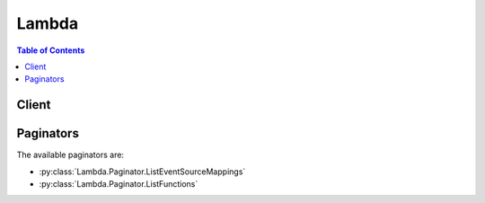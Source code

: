 

******
Lambda
******

.. contents:: Table of Contents
   :depth: 2


======
Client
======



.. py:class:: Lambda.Client

  A low-level client representing AWS Lambda::

    
    client = session.create_client('lambda')

  
  These are the available methods:
  
  *   :py:meth:`~Lambda.Client.add_permission`

  
  *   :py:meth:`~Lambda.Client.can_paginate`

  
  *   :py:meth:`~Lambda.Client.create_alias`

  
  *   :py:meth:`~Lambda.Client.create_event_source_mapping`

  
  *   :py:meth:`~Lambda.Client.create_function`

  
  *   :py:meth:`~Lambda.Client.delete_alias`

  
  *   :py:meth:`~Lambda.Client.delete_event_source_mapping`

  
  *   :py:meth:`~Lambda.Client.delete_function`

  
  *   :py:meth:`~Lambda.Client.delete_function_concurrency`

  
  *   :py:meth:`~Lambda.Client.generate_presigned_url`

  
  *   :py:meth:`~Lambda.Client.get_account_settings`

  
  *   :py:meth:`~Lambda.Client.get_alias`

  
  *   :py:meth:`~Lambda.Client.get_event_source_mapping`

  
  *   :py:meth:`~Lambda.Client.get_function`

  
  *   :py:meth:`~Lambda.Client.get_function_configuration`

  
  *   :py:meth:`~Lambda.Client.get_paginator`

  
  *   :py:meth:`~Lambda.Client.get_policy`

  
  *   :py:meth:`~Lambda.Client.get_waiter`

  
  *   :py:meth:`~Lambda.Client.invoke`

  
  *   :py:meth:`~Lambda.Client.invoke_async`

  
  *   :py:meth:`~Lambda.Client.list_aliases`

  
  *   :py:meth:`~Lambda.Client.list_event_source_mappings`

  
  *   :py:meth:`~Lambda.Client.list_functions`

  
  *   :py:meth:`~Lambda.Client.list_tags`

  
  *   :py:meth:`~Lambda.Client.list_versions_by_function`

  
  *   :py:meth:`~Lambda.Client.publish_version`

  
  *   :py:meth:`~Lambda.Client.put_function_concurrency`

  
  *   :py:meth:`~Lambda.Client.remove_permission`

  
  *   :py:meth:`~Lambda.Client.tag_resource`

  
  *   :py:meth:`~Lambda.Client.untag_resource`

  
  *   :py:meth:`~Lambda.Client.update_alias`

  
  *   :py:meth:`~Lambda.Client.update_event_source_mapping`

  
  *   :py:meth:`~Lambda.Client.update_function_code`

  
  *   :py:meth:`~Lambda.Client.update_function_configuration`

  

  .. py:method:: add_permission(**kwargs)

    

    Adds a permission to the resource policy associated with the specified AWS Lambda function. You use resource policies to grant permissions to event sources that use *push* model. In a *push* model, event sources (such as Amazon S3 and custom applications) invoke your Lambda function. Each permission you add to the resource policy allows an event source, permission to invoke the Lambda function. 

     

    For information about the push model, see `AWS Lambda\: How it Works <http://docs.aws.amazon.com/lambda/latest/dg/lambda-introduction.html>`__ . 

     

    If you are using versioning, the permissions you add are specific to the Lambda function version or alias you specify in the ``AddPermission`` request via the ``Qualifier`` parameter. For more information about versioning, see `AWS Lambda Function Versioning and Aliases <http://docs.aws.amazon.com/lambda/latest/dg/versioning-aliases.html>`__ . 

     

    This operation requires permission for the ``lambda:AddPermission`` action.

    

    See also: `AWS API Documentation <https://docs.aws.amazon.com/goto/WebAPI/lambda-2015-03-31/AddPermission>`_    


    **Request Syntax** 
    ::

      response = client.add_permission(
          FunctionName='string',
          StatementId='string',
          Action='string',
          Principal='string',
          SourceArn='string',
          SourceAccount='string',
          EventSourceToken='string',
          Qualifier='string'
      )
    :type FunctionName: string
    :param FunctionName: **[REQUIRED]** 

      Name of the Lambda function whose resource policy you are updating by adding a new permission.

       

      You can specify a function name (for example, ``Thumbnail`` ) or you can specify Amazon Resource Name (ARN) of the function (for example, ``arn:aws:lambda:us-west-2:account-id:function:ThumbNail`` ). AWS Lambda also allows you to specify partial ARN (for example, ``account-id:Thumbnail`` ). Note that the length constraint applies only to the ARN. If you specify only the function name, it is limited to 64 characters in length. 

      

    
    :type StatementId: string
    :param StatementId: **[REQUIRED]** 

      A unique statement identifier.

      

    
    :type Action: string
    :param Action: **[REQUIRED]** 

      The AWS Lambda action you want to allow in this statement. Each Lambda action is a string starting with ``lambda:`` followed by the API name . For example, ``lambda:CreateFunction`` . You can use wildcard (``lambda:*`` ) to grant permission for all AWS Lambda actions. 

      

    
    :type Principal: string
    :param Principal: **[REQUIRED]** 

      The principal who is getting this permission. It can be Amazon S3 service Principal (``s3.amazonaws.com`` ) if you want Amazon S3 to invoke the function, an AWS account ID if you are granting cross-account permission, or any valid AWS service principal such as ``sns.amazonaws.com`` . For example, you might want to allow a custom application in another AWS account to push events to AWS Lambda by invoking your function. 

      

    
    :type SourceArn: string
    :param SourceArn: 

      This is optional; however, when granting permission to invoke your function, you should specify this field with the Amazon Resource Name (ARN) as its value. This ensures that only events generated from the specified source can invoke the function.

       

      .. warning::

         

        If you add a permission without providing the source ARN, any AWS account that creates a mapping to your function ARN can send events to invoke your Lambda function.

         

      

    
    :type SourceAccount: string
    :param SourceAccount: 

      This parameter is used for S3 and SES. The AWS account ID (without a hyphen) of the source owner. For example, if the ``SourceArn`` identifies a bucket, then this is the bucket owner's account ID. You can use this additional condition to ensure the bucket you specify is owned by a specific account (it is possible the bucket owner deleted the bucket and some other AWS account created the bucket). You can also use this condition to specify all sources (that is, you don't specify the ``SourceArn`` ) owned by a specific account. 

      

    
    :type EventSourceToken: string
    :param EventSourceToken: 

      A unique token that must be supplied by the principal invoking the function. This is currently only used for Alexa Smart Home functions.

      

    
    :type Qualifier: string
    :param Qualifier: 

      You can use this optional query parameter to describe a qualified ARN using a function version or an alias name. The permission will then apply to the specific qualified ARN. For example, if you specify function version 2 as the qualifier, then permission applies only when request is made using qualified function ARN:

       

       ``arn:aws:lambda:aws-region:acct-id:function:function-name:2``  

       

      If you specify an alias name, for example ``PROD`` , then the permission is valid only for requests made using the alias ARN:

       

       ``arn:aws:lambda:aws-region:acct-id:function:function-name:PROD``  

       

      If the qualifier is not specified, the permission is valid only when requests is made using unqualified function ARN.

       

       ``arn:aws:lambda:aws-region:acct-id:function:function-name``  

      

    
    
    :rtype: dict
    :returns: 
      
      **Response Syntax** 

      
      ::

        {
            'Statement': 'string'
        }
      **Response Structure** 

      

      - *(dict) --* 

        

        
        

        - **Statement** *(string) --* 

          The permission statement you specified in the request. The response returns the same as a string using a backslash ("\") as an escape character in the JSON.

          
    

    **Examples** 

    This example adds a permission for an S3 bucket to invoke a Lambda function.
    ::

      response = client.add_permission(
          Action='lambda:InvokeFunction',
          FunctionName='MyFunction',
          Principal='s3.amazonaws.com',
          SourceAccount='123456789012',
          SourceArn='arn:aws:s3:::examplebucket/*',
          StatementId='ID-1',
      )
      
      print(response)

    
    Expected Output:
    ::

      {
          'Statement': 'ID-1',
          'ResponseMetadata': {
              '...': '...',
          },
      }

    

  .. py:method:: can_paginate(operation_name)

        
    Check if an operation can be paginated.
    
    :type operation_name: string
    :param operation_name: The operation name.  This is the same name
        as the method name on the client.  For example, if the
        method name is ``create_foo``, and you'd normally invoke the
        operation as ``client.create_foo(**kwargs)``, if the
        ``create_foo`` operation can be paginated, you can use the
        call ``client.get_paginator("create_foo")``.
    
    :return: ``True`` if the operation can be paginated,
        ``False`` otherwise.


  .. py:method:: create_alias(**kwargs)

    

    Creates an alias that points to the specified Lambda function version. For more information, see `Introduction to AWS Lambda Aliases <http://docs.aws.amazon.com/lambda/latest/dg/aliases-intro.html>`__ .

     

    Alias names are unique for a given function. This requires permission for the lambda:CreateAlias action.

    

    See also: `AWS API Documentation <https://docs.aws.amazon.com/goto/WebAPI/lambda-2015-03-31/CreateAlias>`_    


    **Request Syntax** 
    ::

      response = client.create_alias(
          FunctionName='string',
          Name='string',
          FunctionVersion='string',
          Description='string',
          RoutingConfig={
              'AdditionalVersionWeights': {
                  'string': 123.0
              }
          }
      )
    :type FunctionName: string
    :param FunctionName: **[REQUIRED]** 

      Name of the Lambda function for which you want to create an alias. Note that the length constraint applies only to the ARN. If you specify only the function name, it is limited to 64 characters in length.

      

    
    :type Name: string
    :param Name: **[REQUIRED]** 

      Name for the alias you are creating.

      

    
    :type FunctionVersion: string
    :param FunctionVersion: **[REQUIRED]** 

      Lambda function version for which you are creating the alias.

      

    
    :type Description: string
    :param Description: 

      Description of the alias.

      

    
    :type RoutingConfig: dict
    :param RoutingConfig: 

      Specifies an additional version your alias can point to, allowing you to dictate what percentage of traffic will invoke each version. For more information, see  lambda-traffic-shifting-using-aliases .

      

    
      - **AdditionalVersionWeights** *(dict) --* 

        Set this property value to dictate what percentage of traffic will invoke the updated function version. If set to an empty string, 100 percent of traffic will invoke ``function-version`` .

        

      
        - *(string) --* 

        
          - *(float) --* 

          
    
  
    
    
    :rtype: dict
    :returns: 
      
      **Response Syntax** 

      
      ::

        {
            'AliasArn': 'string',
            'Name': 'string',
            'FunctionVersion': 'string',
            'Description': 'string',
            'RoutingConfig': {
                'AdditionalVersionWeights': {
                    'string': 123.0
                }
            }
        }
      **Response Structure** 

      

      - *(dict) --* 

        Provides configuration information about a Lambda function version alias.

        
        

        - **AliasArn** *(string) --* 

          Lambda function ARN that is qualified using the alias name as the suffix. For example, if you create an alias called ``BETA`` that points to a helloworld function version, the ARN is ``arn:aws:lambda:aws-regions:acct-id:function:helloworld:BETA`` .

          
        

        - **Name** *(string) --* 

          Alias name.

          
        

        - **FunctionVersion** *(string) --* 

          Function version to which the alias points.

          
        

        - **Description** *(string) --* 

          Alias description.

          
        

        - **RoutingConfig** *(dict) --* 

          Specifies an additional function versions the alias points to, allowing you to dictate what percentage of traffic will invoke each version. For more information, see  lambda-traffic-shifting-using-aliases .

          
          

          - **AdditionalVersionWeights** *(dict) --* 

            Set this property value to dictate what percentage of traffic will invoke the updated function version. If set to an empty string, 100 percent of traffic will invoke ``function-version`` .

            
            

            - *(string) --* 
              

              - *(float) --* 
        
      
      
    

  .. py:method:: create_event_source_mapping(**kwargs)

    

    Identifies a stream as an event source for a Lambda function. It can be either an Amazon Kinesis stream or an Amazon DynamoDB stream. AWS Lambda invokes the specified function when records are posted to the stream.

     

    This association between a stream source and a Lambda function is called the event source mapping.

     

    .. warning::

       

      This event source mapping is relevant only in the AWS Lambda pull model, where AWS Lambda invokes the function. For more information, see `AWS Lambda\: How it Works <http://docs.aws.amazon.com/lambda/latest/dg/lambda-introduction.html>`__ in the *AWS Lambda Developer Guide* .

       

     

    You provide mapping information (for example, which stream to read from and which Lambda function to invoke) in the request body.

     

    Each event source, such as an Amazon Kinesis or a DynamoDB stream, can be associated with multiple AWS Lambda function. A given Lambda function can be associated with multiple AWS event sources.

     

    If you are using versioning, you can specify a specific function version or an alias via the function name parameter. For more information about versioning, see `AWS Lambda Function Versioning and Aliases <http://docs.aws.amazon.com/lambda/latest/dg/versioning-aliases.html>`__ . 

     

    This operation requires permission for the ``lambda:CreateEventSourceMapping`` action.

    

    See also: `AWS API Documentation <https://docs.aws.amazon.com/goto/WebAPI/lambda-2015-03-31/CreateEventSourceMapping>`_    


    **Request Syntax** 
    ::

      response = client.create_event_source_mapping(
          EventSourceArn='string',
          FunctionName='string',
          Enabled=True|False,
          BatchSize=123,
          StartingPosition='TRIM_HORIZON'|'LATEST'|'AT_TIMESTAMP',
          StartingPositionTimestamp=datetime(2015, 1, 1)
      )
    :type EventSourceArn: string
    :param EventSourceArn: **[REQUIRED]** 

      The Amazon Resource Name (ARN) of the Amazon Kinesis or the Amazon DynamoDB stream that is the event source. Any record added to this stream could cause AWS Lambda to invoke your Lambda function, it depends on the ``BatchSize`` . AWS Lambda POSTs the Amazon Kinesis event, containing records, to your Lambda function as JSON.

      

    
    :type FunctionName: string
    :param FunctionName: **[REQUIRED]** 

      The Lambda function to invoke when AWS Lambda detects an event on the stream.

       

      You can specify the function name (for example, ``Thumbnail`` ) or you can specify Amazon Resource Name (ARN) of the function (for example, ``arn:aws:lambda:us-west-2:account-id:function:ThumbNail`` ). 

       

      If you are using versioning, you can also provide a qualified function ARN (ARN that is qualified with function version or alias name as suffix). For more information about versioning, see `AWS Lambda Function Versioning and Aliases <http://docs.aws.amazon.com/lambda/latest/dg/versioning-aliases.html>`__  

       

      AWS Lambda also allows you to specify only the function name with the account ID qualifier (for example, ``account-id:Thumbnail`` ). 

       

      Note that the length constraint applies only to the ARN. If you specify only the function name, it is limited to 64 characters in length.

      

    
    :type Enabled: boolean
    :param Enabled: 

      Indicates whether AWS Lambda should begin polling the event source. By default, ``Enabled`` is true. 

      

    
    :type BatchSize: integer
    :param BatchSize: 

      The largest number of records that AWS Lambda will retrieve from your event source at the time of invoking your function. Your function receives an event with all the retrieved records. The default is 100 records.

      

    
    :type StartingPosition: string
    :param StartingPosition: **[REQUIRED]** 

      The position in the stream where AWS Lambda should start reading. Valid only for Kinesis streams. For more information, see `ShardIteratorType <http://docs.aws.amazon.com/kinesis/latest/APIReference/API_GetShardIterator.html#Kinesis-GetShardIterator-request-ShardIteratorType>`__ in the *Amazon Kinesis API Reference* . 

      

    
    :type StartingPositionTimestamp: datetime
    :param StartingPositionTimestamp: 

      The timestamp of the data record from which to start reading. Used with `shard iterator type <http://docs.aws.amazon.com/kinesis/latest/APIReference/API_GetShardIterator.html#Kinesis-GetShardIterator-request-ShardIteratorType>`__ AT_TIMESTAMP. If a record with this exact timestamp does not exist, the iterator returned is for the next (later) record. If the timestamp is older than the current trim horizon, the iterator returned is for the oldest untrimmed data record (TRIM_HORIZON). Valid only for Kinesis streams. 

      

    
    
    :rtype: dict
    :returns: 
      
      **Response Syntax** 

      
      ::

        {
            'UUID': 'string',
            'BatchSize': 123,
            'EventSourceArn': 'string',
            'FunctionArn': 'string',
            'LastModified': datetime(2015, 1, 1),
            'LastProcessingResult': 'string',
            'State': 'string',
            'StateTransitionReason': 'string'
        }
      **Response Structure** 

      

      - *(dict) --* 

        Describes mapping between an Amazon Kinesis stream and a Lambda function.

        
        

        - **UUID** *(string) --* 

          The AWS Lambda assigned opaque identifier for the mapping.

          
        

        - **BatchSize** *(integer) --* 

          The largest number of records that AWS Lambda will retrieve from your event source at the time of invoking your function. Your function receives an event with all the retrieved records.

          
        

        - **EventSourceArn** *(string) --* 

          The Amazon Resource Name (ARN) of the Amazon Kinesis stream that is the source of events.

          
        

        - **FunctionArn** *(string) --* 

          The Lambda function to invoke when AWS Lambda detects an event on the stream.

          
        

        - **LastModified** *(datetime) --* 

          The UTC time string indicating the last time the event mapping was updated.

          
        

        - **LastProcessingResult** *(string) --* 

          The result of the last AWS Lambda invocation of your Lambda function.

          
        

        - **State** *(string) --* 

          The state of the event source mapping. It can be ``Creating`` , ``Enabled`` , ``Disabled`` , ``Enabling`` , ``Disabling`` , ``Updating`` , or ``Deleting`` .

          
        

        - **StateTransitionReason** *(string) --* 

          The reason the event source mapping is in its current state. It is either user-requested or an AWS Lambda-initiated state transition.

          
    

  .. py:method:: create_function(**kwargs)

    

    Creates a new Lambda function. The function metadata is created from the request parameters, and the code for the function is provided by a .zip file in the request body. If the function name already exists, the operation will fail. Note that the function name is case-sensitive.

     

    If you are using versioning, you can also publish a version of the Lambda function you are creating using the ``Publish`` parameter. For more information about versioning, see `AWS Lambda Function Versioning and Aliases <http://docs.aws.amazon.com/lambda/latest/dg/versioning-aliases.html>`__ . 

     

    This operation requires permission for the ``lambda:CreateFunction`` action.

    

    See also: `AWS API Documentation <https://docs.aws.amazon.com/goto/WebAPI/lambda-2015-03-31/CreateFunction>`_    


    **Request Syntax** 
    ::

      response = client.create_function(
          FunctionName='string',
          Runtime='nodejs'|'nodejs4.3'|'nodejs6.10'|'java8'|'python2.7'|'python3.6'|'dotnetcore1.0'|'nodejs4.3-edge',
          Role='string',
          Handler='string',
          Code={
              'ZipFile': b'bytes',
              'S3Bucket': 'string',
              'S3Key': 'string',
              'S3ObjectVersion': 'string'
          },
          Description='string',
          Timeout=123,
          MemorySize=123,
          Publish=True|False,
          VpcConfig={
              'SubnetIds': [
                  'string',
              ],
              'SecurityGroupIds': [
                  'string',
              ]
          },
          DeadLetterConfig={
              'TargetArn': 'string'
          },
          Environment={
              'Variables': {
                  'string': 'string'
              }
          },
          KMSKeyArn='string',
          TracingConfig={
              'Mode': 'Active'|'PassThrough'
          },
          Tags={
              'string': 'string'
          }
      )
    :type FunctionName: string
    :param FunctionName: **[REQUIRED]** 

      The name you want to assign to the function you are uploading. The function names appear in the console and are returned in the  ListFunctions API. Function names are used to specify functions to other AWS Lambda API operations, such as  Invoke . Note that the length constraint applies only to the ARN. If you specify only the function name, it is limited to 64 characters in length. 

      

    
    :type Runtime: string
    :param Runtime: **[REQUIRED]** 

      The runtime environment for the Lambda function you are uploading.

       

      To use the Python runtime v3.6, set the value to "python3.6". To use the Python runtime v2.7, set the value to "python2.7". To use the Node.js runtime v6.10, set the value to "nodejs6.10". To use the Node.js runtime v4.3, set the value to "nodejs4.3".

       

      .. note::

         

        Node v0.10.42 is currently marked as deprecated. You must migrate existing functions to the newer Node.js runtime versions available on AWS Lambda (nodejs4.3 or nodejs6.10) as soon as possible. Failure to do so will result in an invalid parmaeter error being returned. Note that you will have to follow this procedure for each region that contains functions written in the Node v0.10.42 runtime.

         

      

    
    :type Role: string
    :param Role: **[REQUIRED]** 

      The Amazon Resource Name (ARN) of the IAM role that Lambda assumes when it executes your function to access any other Amazon Web Services (AWS) resources. For more information, see `AWS Lambda\: How it Works <http://docs.aws.amazon.com/lambda/latest/dg/lambda-introduction.html>`__ . 

      

    
    :type Handler: string
    :param Handler: **[REQUIRED]** 

      The function within your code that Lambda calls to begin execution. For Node.js, it is the *module-name* .*export* value in your function. For Java, it can be ``package.class-name::handler`` or ``package.class-name`` . For more information, see `Lambda Function Handler (Java) <http://docs.aws.amazon.com/lambda/latest/dg/java-programming-model-handler-types.html>`__ . 

      

    
    :type Code: dict
    :param Code: **[REQUIRED]** 

      The code for the Lambda function.

      

    
      - **ZipFile** *(bytes) --* 

        The contents of your zip file containing your deployment package. If you are using the web API directly, the contents of the zip file must be base64-encoded. If you are using the AWS SDKs or the AWS CLI, the SDKs or CLI will do the encoding for you. For more information about creating a .zip file, see `Execution Permissions <http://docs.aws.amazon.com/lambda/latest/dg/intro-permission-model.html#lambda-intro-execution-role.html>`__ in the *AWS Lambda Developer Guide* . 

        

      
      - **S3Bucket** *(string) --* 

        Amazon S3 bucket name where the .zip file containing your deployment package is stored. This bucket must reside in the same AWS region where you are creating the Lambda function.

        

      
      - **S3Key** *(string) --* 

        The Amazon S3 object (the deployment package) key name you want to upload.

        

      
      - **S3ObjectVersion** *(string) --* 

        The Amazon S3 object (the deployment package) version you want to upload.

        

      
    
    :type Description: string
    :param Description: 

      A short, user-defined function description. Lambda does not use this value. Assign a meaningful description as you see fit.

      

    
    :type Timeout: integer
    :param Timeout: 

      The function execution time at which Lambda should terminate the function. Because the execution time has cost implications, we recommend you set this value based on your expected execution time. The default is 3 seconds.

      

    
    :type MemorySize: integer
    :param MemorySize: 

      The amount of memory, in MB, your Lambda function is given. Lambda uses this memory size to infer the amount of CPU and memory allocated to your function. Your function use-case determines your CPU and memory requirements. For example, a database operation might need less memory compared to an image processing function. The default value is 128 MB. The value must be a multiple of 64 MB.

      

    
    :type Publish: boolean
    :param Publish: 

      This boolean parameter can be used to request AWS Lambda to create the Lambda function and publish a version as an atomic operation.

      

    
    :type VpcConfig: dict
    :param VpcConfig: 

      If your Lambda function accesses resources in a VPC, you provide this parameter identifying the list of security group IDs and subnet IDs. These must belong to the same VPC. You must provide at least one security group and one subnet ID.

      

    
      - **SubnetIds** *(list) --* 

        A list of one or more subnet IDs in your VPC.

        

      
        - *(string) --* 

        
    
      - **SecurityGroupIds** *(list) --* 

        A list of one or more security groups IDs in your VPC.

        

      
        - *(string) --* 

        
    
    
    :type DeadLetterConfig: dict
    :param DeadLetterConfig: 

      The parent object that contains the target ARN (Amazon Resource Name) of an Amazon SQS queue or Amazon SNS topic. 

      

    
      - **TargetArn** *(string) --* 

        The Amazon Resource Name (ARN) of an Amazon SQS queue or Amazon SNS topic you specify as your Dead Letter Queue (DLQ).

        

      
    
    :type Environment: dict
    :param Environment: 

      The parent object that contains your environment's configuration settings.

      

    
      - **Variables** *(dict) --* 

        The key-value pairs that represent your environment's configuration settings.

        

      
        - *(string) --* 

        
          - *(string) --* 

          
    
  
    
    :type KMSKeyArn: string
    :param KMSKeyArn: 

      The Amazon Resource Name (ARN) of the KMS key used to encrypt your function's environment variables. If not provided, AWS Lambda will use a default service key.

      

    
    :type TracingConfig: dict
    :param TracingConfig: 

      The parent object that contains your function's tracing settings.

      

    
      - **Mode** *(string) --* 

        Can be either PassThrough or Active. If PassThrough, Lambda will only trace the request from an upstream service if it contains a tracing header with "sampled=1". If Active, Lambda will respect any tracing header it receives from an upstream service. If no tracing header is received, Lambda will call X-Ray for a tracing decision.

        

      
    
    :type Tags: dict
    :param Tags: 

      The list of tags (key-value pairs) assigned to the new function.

      

    
      - *(string) --* 

      
        - *(string) --* 

        
  

    
    :rtype: dict
    :returns: 
      
      **Response Syntax** 

      
      ::

        {
            'FunctionName': 'string',
            'FunctionArn': 'string',
            'Runtime': 'nodejs'|'nodejs4.3'|'nodejs6.10'|'java8'|'python2.7'|'python3.6'|'dotnetcore1.0'|'nodejs4.3-edge',
            'Role': 'string',
            'Handler': 'string',
            'CodeSize': 123,
            'Description': 'string',
            'Timeout': 123,
            'MemorySize': 123,
            'LastModified': 'string',
            'CodeSha256': 'string',
            'Version': 'string',
            'VpcConfig': {
                'SubnetIds': [
                    'string',
                ],
                'SecurityGroupIds': [
                    'string',
                ],
                'VpcId': 'string'
            },
            'DeadLetterConfig': {
                'TargetArn': 'string'
            },
            'Environment': {
                'Variables': {
                    'string': 'string'
                },
                'Error': {
                    'ErrorCode': 'string',
                    'Message': 'string'
                }
            },
            'KMSKeyArn': 'string',
            'TracingConfig': {
                'Mode': 'Active'|'PassThrough'
            },
            'MasterArn': 'string'
        }
      **Response Structure** 

      

      - *(dict) --* 

        A complex type that describes function metadata.

        
        

        - **FunctionName** *(string) --* 

          The name of the function. Note that the length constraint applies only to the ARN. If you specify only the function name, it is limited to 64 characters in length.

          
        

        - **FunctionArn** *(string) --* 

          The Amazon Resource Name (ARN) assigned to the function.

          
        

        - **Runtime** *(string) --* 

          The runtime environment for the Lambda function.

          
        

        - **Role** *(string) --* 

          The Amazon Resource Name (ARN) of the IAM role that Lambda assumes when it executes your function to access any other Amazon Web Services (AWS) resources.

          
        

        - **Handler** *(string) --* 

          The function Lambda calls to begin executing your function.

          
        

        - **CodeSize** *(integer) --* 

          The size, in bytes, of the function .zip file you uploaded.

          
        

        - **Description** *(string) --* 

          The user-provided description.

          
        

        - **Timeout** *(integer) --* 

          The function execution time at which Lambda should terminate the function. Because the execution time has cost implications, we recommend you set this value based on your expected execution time. The default is 3 seconds.

          
        

        - **MemorySize** *(integer) --* 

          The memory size, in MB, you configured for the function. Must be a multiple of 64 MB.

          
        

        - **LastModified** *(string) --* 

          The time stamp of the last time you updated the function. The time stamp is conveyed as a string complying with ISO-8601 in this way YYYY-MM-DDThh:mm:ssTZD (e.g., 1997-07-16T19:20:30+01:00). For more information, see `Date and Time Formats <https://www.w3.org/TR/NOTE-datetime>`__ .

          
        

        - **CodeSha256** *(string) --* 

          It is the SHA256 hash of your function deployment package.

          
        

        - **Version** *(string) --* 

          The version of the Lambda function.

          
        

        - **VpcConfig** *(dict) --* 

          VPC configuration associated with your Lambda function.

          
          

          - **SubnetIds** *(list) --* 

            A list of subnet IDs associated with the Lambda function.

            
            

            - *(string) --* 
        
          

          - **SecurityGroupIds** *(list) --* 

            A list of security group IDs associated with the Lambda function.

            
            

            - *(string) --* 
        
          

          - **VpcId** *(string) --* 

            The VPC ID associated with you Lambda function.

            
      
        

        - **DeadLetterConfig** *(dict) --* 

          The parent object that contains the target ARN (Amazon Resource Name) of an Amazon SQS queue or Amazon SNS topic.

          
          

          - **TargetArn** *(string) --* 

            The Amazon Resource Name (ARN) of an Amazon SQS queue or Amazon SNS topic you specify as your Dead Letter Queue (DLQ).

            
      
        

        - **Environment** *(dict) --* 

          The parent object that contains your environment's configuration settings.

          
          

          - **Variables** *(dict) --* 

            The key-value pairs returned that represent your environment's configuration settings or error information.

            
            

            - *(string) --* 
              

              - *(string) --* 
        
      
          

          - **Error** *(dict) --* 

            The parent object that contains error information associated with your configuration settings.

            
            

            - **ErrorCode** *(string) --* 

              The error code returned by the environment error object.

              
            

            - **Message** *(string) --* 

              The message returned by the environment error object.

              
        
      
        

        - **KMSKeyArn** *(string) --* 

          The Amazon Resource Name (ARN) of the KMS key used to encrypt your function's environment variables. If empty, it means you are using the AWS Lambda default service key.

          
        

        - **TracingConfig** *(dict) --* 

          The parent object that contains your function's tracing settings.

          
          

          - **Mode** *(string) --* 

            The tracing mode associated with your Lambda function.

            
      
        

        - **MasterArn** *(string) --* 

          Returns the ARN (Amazon Resource Name) of the master function.

          
    

    **Examples** 

    This example creates a Lambda function.
    ::

      response = client.create_function(
          Code={
          },
          Description='',
          FunctionName='MyFunction',
          # is of the form of the name of your source file and then name of your function handler
          Handler='souce_file.handler_name',
          MemorySize=128,
          Publish=True,
          # replace with the actual arn of the execution role you created
          Role='arn:aws:iam::123456789012:role/service-role/role-name',
          Runtime='nodejs4.3',
          Timeout=15,
          VpcConfig={
          },
      )
      
      print(response)

    
    Expected Output:
    ::

      {
          'CodeSha256': '',
          'CodeSize': 123,
          'Description': '',
          'FunctionArn': 'arn:aws:lambda:us-west-2:123456789012:function:MyFunction',
          'FunctionName': 'MyFunction',
          'Handler': 'source_file.handler_name',
          'LastModified': '2016-11-21T19:49:20.006+0000',
          'MemorySize': 128,
          'Role': 'arn:aws:iam::123456789012:role/service-role/role-name',
          'Runtime': 'nodejs4.3',
          'Timeout': 123,
          'Version': '1',
          'VpcConfig': {
          },
          'ResponseMetadata': {
              '...': '...',
          },
      }

    

  .. py:method:: delete_alias(**kwargs)

    

    Deletes the specified Lambda function alias. For more information, see `Introduction to AWS Lambda Aliases <http://docs.aws.amazon.com/lambda/latest/dg/aliases-intro.html>`__ .

     

    This requires permission for the lambda:DeleteAlias action.

    

    See also: `AWS API Documentation <https://docs.aws.amazon.com/goto/WebAPI/lambda-2015-03-31/DeleteAlias>`_    


    **Request Syntax** 
    ::

      response = client.delete_alias(
          FunctionName='string',
          Name='string'
      )
    :type FunctionName: string
    :param FunctionName: **[REQUIRED]** 

      The Lambda function name for which the alias is created. Deleting an alias does not delete the function version to which it is pointing. Note that the length constraint applies only to the ARN. If you specify only the function name, it is limited to 64 characters in length.

      

    
    :type Name: string
    :param Name: **[REQUIRED]** 

      Name of the alias to delete.

      

    
    
    :returns: None

    **Examples** 

    This operation deletes a Lambda function alias
    ::

      response = client.delete_alias(
          FunctionName='myFunction',
          Name='alias',
      )
      
      print(response)

    
    Expected Output:
    ::

      {
          'ResponseMetadata': {
              '...': '...',
          },
      }

    

  .. py:method:: delete_event_source_mapping(**kwargs)

    

    Removes an event source mapping. This means AWS Lambda will no longer invoke the function for events in the associated source.

     

    This operation requires permission for the ``lambda:DeleteEventSourceMapping`` action.

    

    See also: `AWS API Documentation <https://docs.aws.amazon.com/goto/WebAPI/lambda-2015-03-31/DeleteEventSourceMapping>`_    


    **Request Syntax** 
    ::

      response = client.delete_event_source_mapping(
          UUID='string'
      )
    :type UUID: string
    :param UUID: **[REQUIRED]** 

      The event source mapping ID.

      

    
    
    :rtype: dict
    :returns: 
      
      **Response Syntax** 

      
      ::

        {
            'UUID': 'string',
            'BatchSize': 123,
            'EventSourceArn': 'string',
            'FunctionArn': 'string',
            'LastModified': datetime(2015, 1, 1),
            'LastProcessingResult': 'string',
            'State': 'string',
            'StateTransitionReason': 'string'
        }
      **Response Structure** 

      

      - *(dict) --* 

        Describes mapping between an Amazon Kinesis stream and a Lambda function.

        
        

        - **UUID** *(string) --* 

          The AWS Lambda assigned opaque identifier for the mapping.

          
        

        - **BatchSize** *(integer) --* 

          The largest number of records that AWS Lambda will retrieve from your event source at the time of invoking your function. Your function receives an event with all the retrieved records.

          
        

        - **EventSourceArn** *(string) --* 

          The Amazon Resource Name (ARN) of the Amazon Kinesis stream that is the source of events.

          
        

        - **FunctionArn** *(string) --* 

          The Lambda function to invoke when AWS Lambda detects an event on the stream.

          
        

        - **LastModified** *(datetime) --* 

          The UTC time string indicating the last time the event mapping was updated.

          
        

        - **LastProcessingResult** *(string) --* 

          The result of the last AWS Lambda invocation of your Lambda function.

          
        

        - **State** *(string) --* 

          The state of the event source mapping. It can be ``Creating`` , ``Enabled`` , ``Disabled`` , ``Enabling`` , ``Disabling`` , ``Updating`` , or ``Deleting`` .

          
        

        - **StateTransitionReason** *(string) --* 

          The reason the event source mapping is in its current state. It is either user-requested or an AWS Lambda-initiated state transition.

          
    

    **Examples** 

    This operation deletes a Lambda function event source mapping
    ::

      response = client.delete_event_source_mapping(
          UUID='12345kxodurf3443',
      )
      
      print(response)

    
    Expected Output:
    ::

      {
          'BatchSize': 123,
          'EventSourceArn': 'arn:aws:s3:::examplebucket/*',
          'FunctionArn': 'arn:aws:lambda:us-west-2:123456789012:function:myFunction',
          'LastModified': datetime(2016, 11, 21, 19, 49, 20, 0, 326, 0),
          'LastProcessingResult': '',
          'State': '',
          'StateTransitionReason': '',
          'UUID': '12345kxodurf3443',
          'ResponseMetadata': {
              '...': '...',
          },
      }

    

  .. py:method:: delete_function(**kwargs)

    

    Deletes the specified Lambda function code and configuration.

     

    If you are using the versioning feature and you don't specify a function version in your ``DeleteFunction`` request, AWS Lambda will delete the function, including all its versions, and any aliases pointing to the function versions. To delete a specific function version, you must provide the function version via the ``Qualifier`` parameter. For information about function versioning, see `AWS Lambda Function Versioning and Aliases <http://docs.aws.amazon.com/lambda/latest/dg/versioning-aliases.html>`__ . 

     

    When you delete a function the associated resource policy is also deleted. You will need to delete the event source mappings explicitly.

     

    This operation requires permission for the ``lambda:DeleteFunction`` action.

    

    See also: `AWS API Documentation <https://docs.aws.amazon.com/goto/WebAPI/lambda-2015-03-31/DeleteFunction>`_    


    **Request Syntax** 
    ::

      response = client.delete_function(
          FunctionName='string',
          Qualifier='string'
      )
    :type FunctionName: string
    :param FunctionName: **[REQUIRED]** 

      The Lambda function to delete.

       

      You can specify the function name (for example, ``Thumbnail`` ) or you can specify Amazon Resource Name (ARN) of the function (for example, ``arn:aws:lambda:us-west-2:account-id:function:ThumbNail`` ). If you are using versioning, you can also provide a qualified function ARN (ARN that is qualified with function version or alias name as suffix). AWS Lambda also allows you to specify only the function name with the account ID qualifier (for example, ``account-id:Thumbnail`` ). Note that the length constraint applies only to the ARN. If you specify only the function name, it is limited to 64 characters in length. 

      

    
    :type Qualifier: string
    :param Qualifier: 

      Using this optional parameter you can specify a function version (but not the ``$LATEST`` version) to direct AWS Lambda to delete a specific function version. If the function version has one or more aliases pointing to it, you will get an error because you cannot have aliases pointing to it. You can delete any function version but not the ``$LATEST`` , that is, you cannot specify ``$LATEST`` as the value of this parameter. The ``$LATEST`` version can be deleted only when you want to delete all the function versions and aliases.

       

      You can only specify a function version, not an alias name, using this parameter. You cannot delete a function version using its alias.

       

      If you don't specify this parameter, AWS Lambda will delete the function, including all of its versions and aliases.

      

    
    
    :returns: None

    **Examples** 

    This operation deletes a Lambda function
    ::

      response = client.delete_function(
          FunctionName='myFunction',
          Qualifier='1',
      )
      
      print(response)

    
    Expected Output:
    ::

      {
          'ResponseMetadata': {
              '...': '...',
          },
      }

    

  .. py:method:: delete_function_concurrency(**kwargs)

    

    Removes concurrent execution limits from this function.

    

    See also: `AWS API Documentation <https://docs.aws.amazon.com/goto/WebAPI/lambda-2015-03-31/DeleteFunctionConcurrency>`_    


    **Request Syntax** 
    ::

      response = client.delete_function_concurrency(
          FunctionName='string'
      )
    :type FunctionName: string
    :param FunctionName: **[REQUIRED]** 

      The name of the function you are removing concurrent execution limits from.

      

    
    
    :returns: None

  .. py:method:: generate_presigned_url(ClientMethod, Params=None, ExpiresIn=3600, HttpMethod=None)

        
    Generate a presigned url given a client, its method, and arguments
    
    :type ClientMethod: string
    :param ClientMethod: The client method to presign for
    
    :type Params: dict
    :param Params: The parameters normally passed to
        ``ClientMethod``.
    
    :type ExpiresIn: int
    :param ExpiresIn: The number of seconds the presigned url is valid
        for. By default it expires in an hour (3600 seconds)
    
    :type HttpMethod: string
    :param HttpMethod: The http method to use on the generated url. By
        default, the http method is whatever is used in the method's model.
    
    :returns: The presigned url


  .. py:method:: get_account_settings()

    

    Returns a customer's account settings.

     

    You can use this operation to retrieve Lambda limits information, such as code size and concurrency limits. For more information about limits, see `AWS Lambda Limits <http://docs.aws.amazon.com/lambda/latest/dg/limits.html>`__ . You can also retrieve resource usage statistics, such as code storage usage and function count.

    

    See also: `AWS API Documentation <https://docs.aws.amazon.com/goto/WebAPI/lambda-2015-03-31/GetAccountSettings>`_    


    **Request Syntax** 
    ::

      response = client.get_account_settings()
      
    
    :rtype: dict
    :returns: 
      
      **Response Syntax** 

      
      ::

        {
            'AccountLimit': {
                'TotalCodeSize': 123,
                'CodeSizeUnzipped': 123,
                'CodeSizeZipped': 123,
                'ConcurrentExecutions': 123,
                'UnreservedConcurrentExecutions': 123
            },
            'AccountUsage': {
                'TotalCodeSize': 123,
                'FunctionCount': 123
            }
        }
      **Response Structure** 

      

      - *(dict) --* 
        

        - **AccountLimit** *(dict) --* 

          Provides limits of code size and concurrency associated with the current account and region.

          
          

          - **TotalCodeSize** *(integer) --* 

            Maximum size, in bytes, of a code package you can upload per region. The default size is 75 GB. 

            
          

          - **CodeSizeUnzipped** *(integer) --* 

            Size, in bytes, of code/dependencies that you can zip into a deployment package (uncompressed zip/jar size) for uploading. The default limit is 250 MB.

            
          

          - **CodeSizeZipped** *(integer) --* 

            Size, in bytes, of a single zipped code/dependencies package you can upload for your Lambda function(.zip/.jar file). Try using Amazon S3 for uploading larger files. Default limit is 50 MB.

            
          

          - **ConcurrentExecutions** *(integer) --* 

            Number of simultaneous executions of your function per region. For more information or to request a limit increase for concurrent executions, see `Lambda Function Concurrent Executions <http://docs.aws.amazon.com/lambda/latest/dg/concurrent-executions.html>`__ . The default limit is 1000.

            
          

          - **UnreservedConcurrentExecutions** *(integer) --* 

            The number of concurrent executions available to functions that do not have concurrency limits set.

            
      
        

        - **AccountUsage** *(dict) --* 

          Provides code size usage and function count associated with the current account and region.

          
          

          - **TotalCodeSize** *(integer) --* 

            Total size, in bytes, of the account's deployment packages per region.

            
          

          - **FunctionCount** *(integer) --* 

            The number of your account's existing functions per region.

            
      
    

    **Examples** 

    This operation retrieves a Lambda customer's account settings
    ::

      response = client.get_account_settings(
      )
      
      print(response)

    
    Expected Output:
    ::

      {
          'AccountLimit': {
          },
          'AccountUsage': {
          },
          'ResponseMetadata': {
              '...': '...',
          },
      }

    

  .. py:method:: get_alias(**kwargs)

    

    Returns the specified alias information such as the alias ARN, description, and function version it is pointing to. For more information, see `Introduction to AWS Lambda Aliases <http://docs.aws.amazon.com/lambda/latest/dg/aliases-intro.html>`__ .

     

    This requires permission for the ``lambda:GetAlias`` action.

    

    See also: `AWS API Documentation <https://docs.aws.amazon.com/goto/WebAPI/lambda-2015-03-31/GetAlias>`_    


    **Request Syntax** 
    ::

      response = client.get_alias(
          FunctionName='string',
          Name='string'
      )
    :type FunctionName: string
    :param FunctionName: **[REQUIRED]** 

      Function name for which the alias is created. An alias is a subresource that exists only in the context of an existing Lambda function so you must specify the function name. Note that the length constraint applies only to the ARN. If you specify only the function name, it is limited to 64 characters in length.

      

    
    :type Name: string
    :param Name: **[REQUIRED]** 

      Name of the alias for which you want to retrieve information.

      

    
    
    :rtype: dict
    :returns: 
      
      **Response Syntax** 

      
      ::

        {
            'AliasArn': 'string',
            'Name': 'string',
            'FunctionVersion': 'string',
            'Description': 'string',
            'RoutingConfig': {
                'AdditionalVersionWeights': {
                    'string': 123.0
                }
            }
        }
      **Response Structure** 

      

      - *(dict) --* 

        Provides configuration information about a Lambda function version alias.

        
        

        - **AliasArn** *(string) --* 

          Lambda function ARN that is qualified using the alias name as the suffix. For example, if you create an alias called ``BETA`` that points to a helloworld function version, the ARN is ``arn:aws:lambda:aws-regions:acct-id:function:helloworld:BETA`` .

          
        

        - **Name** *(string) --* 

          Alias name.

          
        

        - **FunctionVersion** *(string) --* 

          Function version to which the alias points.

          
        

        - **Description** *(string) --* 

          Alias description.

          
        

        - **RoutingConfig** *(dict) --* 

          Specifies an additional function versions the alias points to, allowing you to dictate what percentage of traffic will invoke each version. For more information, see  lambda-traffic-shifting-using-aliases .

          
          

          - **AdditionalVersionWeights** *(dict) --* 

            Set this property value to dictate what percentage of traffic will invoke the updated function version. If set to an empty string, 100 percent of traffic will invoke ``function-version`` .

            
            

            - *(string) --* 
              

              - *(float) --* 
        
      
      
    

    **Examples** 

    This operation retrieves a Lambda function alias
    ::

      response = client.get_alias(
          FunctionName='myFunction',
          Name='myFunctionAlias',
      )
      
      print(response)

    
    Expected Output:
    ::

      {
          'AliasArn': 'arn:aws:lambda:us-west-2:123456789012:function:myFunctionAlias',
          'Description': '',
          'FunctionVersion': '1',
          'Name': 'myFunctionAlias',
          'ResponseMetadata': {
              '...': '...',
          },
      }

    

  .. py:method:: get_event_source_mapping(**kwargs)

    

    Returns configuration information for the specified event source mapping (see  CreateEventSourceMapping ).

     

    This operation requires permission for the ``lambda:GetEventSourceMapping`` action.

    

    See also: `AWS API Documentation <https://docs.aws.amazon.com/goto/WebAPI/lambda-2015-03-31/GetEventSourceMapping>`_    


    **Request Syntax** 
    ::

      response = client.get_event_source_mapping(
          UUID='string'
      )
    :type UUID: string
    :param UUID: **[REQUIRED]** 

      The AWS Lambda assigned ID of the event source mapping.

      

    
    
    :rtype: dict
    :returns: 
      
      **Response Syntax** 

      
      ::

        {
            'UUID': 'string',
            'BatchSize': 123,
            'EventSourceArn': 'string',
            'FunctionArn': 'string',
            'LastModified': datetime(2015, 1, 1),
            'LastProcessingResult': 'string',
            'State': 'string',
            'StateTransitionReason': 'string'
        }
      **Response Structure** 

      

      - *(dict) --* 

        Describes mapping between an Amazon Kinesis stream and a Lambda function.

        
        

        - **UUID** *(string) --* 

          The AWS Lambda assigned opaque identifier for the mapping.

          
        

        - **BatchSize** *(integer) --* 

          The largest number of records that AWS Lambda will retrieve from your event source at the time of invoking your function. Your function receives an event with all the retrieved records.

          
        

        - **EventSourceArn** *(string) --* 

          The Amazon Resource Name (ARN) of the Amazon Kinesis stream that is the source of events.

          
        

        - **FunctionArn** *(string) --* 

          The Lambda function to invoke when AWS Lambda detects an event on the stream.

          
        

        - **LastModified** *(datetime) --* 

          The UTC time string indicating the last time the event mapping was updated.

          
        

        - **LastProcessingResult** *(string) --* 

          The result of the last AWS Lambda invocation of your Lambda function.

          
        

        - **State** *(string) --* 

          The state of the event source mapping. It can be ``Creating`` , ``Enabled`` , ``Disabled`` , ``Enabling`` , ``Disabling`` , ``Updating`` , or ``Deleting`` .

          
        

        - **StateTransitionReason** *(string) --* 

          The reason the event source mapping is in its current state. It is either user-requested or an AWS Lambda-initiated state transition.

          
    

    **Examples** 

    This operation retrieves a Lambda function's event source mapping
    ::

      response = client.get_event_source_mapping(
          UUID='123489-xxxxx-kdla8d89d7',
      )
      
      print(response)

    
    Expected Output:
    ::

      {
          'BatchSize': 123,
          'EventSourceArn': 'arn:aws:iam::123456789012:eventsource',
          'FunctionArn': 'arn:aws:lambda:us-west-2:123456789012:function:myFunction',
          'LastModified': datetime(2016, 11, 21, 19, 49, 20, 0, 326, 0),
          'LastProcessingResult': '',
          'State': '',
          'StateTransitionReason': '',
          'UUID': '123489-xxxxx-kdla8d89d7',
          'ResponseMetadata': {
              '...': '...',
          },
      }

    

  .. py:method:: get_function(**kwargs)

    

    Returns the configuration information of the Lambda function and a presigned URL link to the .zip file you uploaded with  CreateFunction so you can download the .zip file. Note that the URL is valid for up to 10 minutes. The configuration information is the same information you provided as parameters when uploading the function.

     

    Using the optional ``Qualifier`` parameter, you can specify a specific function version for which you want this information. If you don't specify this parameter, the API uses unqualified function ARN which return information about the ``$LATEST`` version of the Lambda function. For more information, see `AWS Lambda Function Versioning and Aliases <http://docs.aws.amazon.com/lambda/latest/dg/versioning-aliases.html>`__ .

     

    This operation requires permission for the ``lambda:GetFunction`` action.

    

    See also: `AWS API Documentation <https://docs.aws.amazon.com/goto/WebAPI/lambda-2015-03-31/GetFunction>`_    


    **Request Syntax** 
    ::

      response = client.get_function(
          FunctionName='string',
          Qualifier='string'
      )
    :type FunctionName: string
    :param FunctionName: **[REQUIRED]** 

      The Lambda function name.

       

      You can specify a function name (for example, ``Thumbnail`` ) or you can specify Amazon Resource Name (ARN) of the function (for example, ``arn:aws:lambda:us-west-2:account-id:function:ThumbNail`` ). AWS Lambda also allows you to specify a partial ARN (for example, ``account-id:Thumbnail`` ). Note that the length constraint applies only to the ARN. If you specify only the function name, it is limited to 64 characters in length. 

      

    
    :type Qualifier: string
    :param Qualifier: 

      Use this optional parameter to specify a function version or an alias name. If you specify function version, the API uses qualified function ARN for the request and returns information about the specific Lambda function version. If you specify an alias name, the API uses the alias ARN and returns information about the function version to which the alias points. If you don't provide this parameter, the API uses unqualified function ARN and returns information about the ``$LATEST`` version of the Lambda function. 

      

    
    
    :rtype: dict
    :returns: 
      
      **Response Syntax** 

      
      ::

        {
            'Configuration': {
                'FunctionName': 'string',
                'FunctionArn': 'string',
                'Runtime': 'nodejs'|'nodejs4.3'|'nodejs6.10'|'java8'|'python2.7'|'python3.6'|'dotnetcore1.0'|'nodejs4.3-edge',
                'Role': 'string',
                'Handler': 'string',
                'CodeSize': 123,
                'Description': 'string',
                'Timeout': 123,
                'MemorySize': 123,
                'LastModified': 'string',
                'CodeSha256': 'string',
                'Version': 'string',
                'VpcConfig': {
                    'SubnetIds': [
                        'string',
                    ],
                    'SecurityGroupIds': [
                        'string',
                    ],
                    'VpcId': 'string'
                },
                'DeadLetterConfig': {
                    'TargetArn': 'string'
                },
                'Environment': {
                    'Variables': {
                        'string': 'string'
                    },
                    'Error': {
                        'ErrorCode': 'string',
                        'Message': 'string'
                    }
                },
                'KMSKeyArn': 'string',
                'TracingConfig': {
                    'Mode': 'Active'|'PassThrough'
                },
                'MasterArn': 'string'
            },
            'Code': {
                'RepositoryType': 'string',
                'Location': 'string'
            },
            'Tags': {
                'string': 'string'
            },
            'Concurrency': {
                'ReservedConcurrentExecutions': 123
            }
        }
      **Response Structure** 

      

      - *(dict) --* 

        This response contains the object for the Lambda function location (see  FunctionCodeLocation .

        
        

        - **Configuration** *(dict) --* 

          A complex type that describes function metadata.

          
          

          - **FunctionName** *(string) --* 

            The name of the function. Note that the length constraint applies only to the ARN. If you specify only the function name, it is limited to 64 characters in length.

            
          

          - **FunctionArn** *(string) --* 

            The Amazon Resource Name (ARN) assigned to the function.

            
          

          - **Runtime** *(string) --* 

            The runtime environment for the Lambda function.

            
          

          - **Role** *(string) --* 

            The Amazon Resource Name (ARN) of the IAM role that Lambda assumes when it executes your function to access any other Amazon Web Services (AWS) resources.

            
          

          - **Handler** *(string) --* 

            The function Lambda calls to begin executing your function.

            
          

          - **CodeSize** *(integer) --* 

            The size, in bytes, of the function .zip file you uploaded.

            
          

          - **Description** *(string) --* 

            The user-provided description.

            
          

          - **Timeout** *(integer) --* 

            The function execution time at which Lambda should terminate the function. Because the execution time has cost implications, we recommend you set this value based on your expected execution time. The default is 3 seconds.

            
          

          - **MemorySize** *(integer) --* 

            The memory size, in MB, you configured for the function. Must be a multiple of 64 MB.

            
          

          - **LastModified** *(string) --* 

            The time stamp of the last time you updated the function. The time stamp is conveyed as a string complying with ISO-8601 in this way YYYY-MM-DDThh:mm:ssTZD (e.g., 1997-07-16T19:20:30+01:00). For more information, see `Date and Time Formats <https://www.w3.org/TR/NOTE-datetime>`__ .

            
          

          - **CodeSha256** *(string) --* 

            It is the SHA256 hash of your function deployment package.

            
          

          - **Version** *(string) --* 

            The version of the Lambda function.

            
          

          - **VpcConfig** *(dict) --* 

            VPC configuration associated with your Lambda function.

            
            

            - **SubnetIds** *(list) --* 

              A list of subnet IDs associated with the Lambda function.

              
              

              - *(string) --* 
          
            

            - **SecurityGroupIds** *(list) --* 

              A list of security group IDs associated with the Lambda function.

              
              

              - *(string) --* 
          
            

            - **VpcId** *(string) --* 

              The VPC ID associated with you Lambda function.

              
        
          

          - **DeadLetterConfig** *(dict) --* 

            The parent object that contains the target ARN (Amazon Resource Name) of an Amazon SQS queue or Amazon SNS topic.

            
            

            - **TargetArn** *(string) --* 

              The Amazon Resource Name (ARN) of an Amazon SQS queue or Amazon SNS topic you specify as your Dead Letter Queue (DLQ).

              
        
          

          - **Environment** *(dict) --* 

            The parent object that contains your environment's configuration settings.

            
            

            - **Variables** *(dict) --* 

              The key-value pairs returned that represent your environment's configuration settings or error information.

              
              

              - *(string) --* 
                

                - *(string) --* 
          
        
            

            - **Error** *(dict) --* 

              The parent object that contains error information associated with your configuration settings.

              
              

              - **ErrorCode** *(string) --* 

                The error code returned by the environment error object.

                
              

              - **Message** *(string) --* 

                The message returned by the environment error object.

                
          
        
          

          - **KMSKeyArn** *(string) --* 

            The Amazon Resource Name (ARN) of the KMS key used to encrypt your function's environment variables. If empty, it means you are using the AWS Lambda default service key.

            
          

          - **TracingConfig** *(dict) --* 

            The parent object that contains your function's tracing settings.

            
            

            - **Mode** *(string) --* 

              The tracing mode associated with your Lambda function.

              
        
          

          - **MasterArn** *(string) --* 

            Returns the ARN (Amazon Resource Name) of the master function.

            
      
        

        - **Code** *(dict) --* 

          The object for the Lambda function location.

          
          

          - **RepositoryType** *(string) --* 

            The repository from which you can download the function.

            
          

          - **Location** *(string) --* 

            The presigned URL you can use to download the function's .zip file that you previously uploaded. The URL is valid for up to 10 minutes.

            
      
        

        - **Tags** *(dict) --* 

          Returns the list of tags associated with the function.

          
          

          - *(string) --* 
            

            - *(string) --* 
      
    
        

        - **Concurrency** *(dict) --* 

          The concurrent execution limit set for this function.

          
          

          - **ReservedConcurrentExecutions** *(integer) --* 

            The number of concurrent executions reserved for this function.

            
      
    

    **Examples** 

    This operation retrieves a Lambda function's event source mapping
    ::

      response = client.get_function(
          FunctionName='myFunction',
          Qualifier='1',
      )
      
      print(response)

    
    Expected Output:
    ::

      {
          'Code': {
              'Location': 'somelocation',
              'RepositoryType': 'S3',
          },
          'Configuration': {
              'CodeSha256': 'LQT+0DHxxxxcfwLyQjzoEFKZtdqQjHXanlSdfXBlEW0VA=',
              'CodeSize': 262,
              'Description': 'A starter AWS Lambda function.',
              'Environment': {
                  'Variables': {
                      'S3_BUCKET': 'test',
                  },
              },
              'FunctionArn': 'arn:aws:lambda:us-west-2:123456789012:function:myFunction',
              'FunctionName': 'myFunction',
              'Handler': 'index.handler',
              'LastModified': '2016-11-21T19:49:20.006+0000',
              'MemorySize': 128,
              'Role': 'arn:aws:iam::123456789012:role/lambda_basic_execution',
              'Runtime': 'nodejs4.3',
              'Timeout': 3,
              'Version': '$LATEST',
              'VpcConfig': {
                  'SecurityGroupIds': [
                  ],
                  'SubnetIds': [
                  ],
              },
          },
          'ResponseMetadata': {
              '...': '...',
          },
      }

    

  .. py:method:: get_function_configuration(**kwargs)

    

    Returns the configuration information of the Lambda function. This the same information you provided as parameters when uploading the function by using  CreateFunction .

     

    If you are using the versioning feature, you can retrieve this information for a specific function version by using the optional ``Qualifier`` parameter and specifying the function version or alias that points to it. If you don't provide it, the API returns information about the $LATEST version of the function. For more information about versioning, see `AWS Lambda Function Versioning and Aliases <http://docs.aws.amazon.com/lambda/latest/dg/versioning-aliases.html>`__ .

     

    This operation requires permission for the ``lambda:GetFunctionConfiguration`` operation.

    

    See also: `AWS API Documentation <https://docs.aws.amazon.com/goto/WebAPI/lambda-2015-03-31/GetFunctionConfiguration>`_    


    **Request Syntax** 
    ::

      response = client.get_function_configuration(
          FunctionName='string',
          Qualifier='string'
      )
    :type FunctionName: string
    :param FunctionName: **[REQUIRED]** 

      The name of the Lambda function for which you want to retrieve the configuration information.

       

      You can specify a function name (for example, ``Thumbnail`` ) or you can specify Amazon Resource Name (ARN) of the function (for example, ``arn:aws:lambda:us-west-2:account-id:function:ThumbNail`` ). AWS Lambda also allows you to specify a partial ARN (for example, ``account-id:Thumbnail`` ). Note that the length constraint applies only to the ARN. If you specify only the function name, it is limited to 64 characters in length. 

      

    
    :type Qualifier: string
    :param Qualifier: 

      Using this optional parameter you can specify a function version or an alias name. If you specify function version, the API uses qualified function ARN and returns information about the specific function version. If you specify an alias name, the API uses the alias ARN and returns information about the function version to which the alias points.

       

      If you don't specify this parameter, the API uses unqualified function ARN, and returns information about the ``$LATEST`` function version.

      

    
    
    :rtype: dict
    :returns: 
      
      **Response Syntax** 

      
      ::

        {
            'FunctionName': 'string',
            'FunctionArn': 'string',
            'Runtime': 'nodejs'|'nodejs4.3'|'nodejs6.10'|'java8'|'python2.7'|'python3.6'|'dotnetcore1.0'|'nodejs4.3-edge',
            'Role': 'string',
            'Handler': 'string',
            'CodeSize': 123,
            'Description': 'string',
            'Timeout': 123,
            'MemorySize': 123,
            'LastModified': 'string',
            'CodeSha256': 'string',
            'Version': 'string',
            'VpcConfig': {
                'SubnetIds': [
                    'string',
                ],
                'SecurityGroupIds': [
                    'string',
                ],
                'VpcId': 'string'
            },
            'DeadLetterConfig': {
                'TargetArn': 'string'
            },
            'Environment': {
                'Variables': {
                    'string': 'string'
                },
                'Error': {
                    'ErrorCode': 'string',
                    'Message': 'string'
                }
            },
            'KMSKeyArn': 'string',
            'TracingConfig': {
                'Mode': 'Active'|'PassThrough'
            },
            'MasterArn': 'string'
        }
      **Response Structure** 

      

      - *(dict) --* 

        A complex type that describes function metadata.

        
        

        - **FunctionName** *(string) --* 

          The name of the function. Note that the length constraint applies only to the ARN. If you specify only the function name, it is limited to 64 characters in length.

          
        

        - **FunctionArn** *(string) --* 

          The Amazon Resource Name (ARN) assigned to the function.

          
        

        - **Runtime** *(string) --* 

          The runtime environment for the Lambda function.

          
        

        - **Role** *(string) --* 

          The Amazon Resource Name (ARN) of the IAM role that Lambda assumes when it executes your function to access any other Amazon Web Services (AWS) resources.

          
        

        - **Handler** *(string) --* 

          The function Lambda calls to begin executing your function.

          
        

        - **CodeSize** *(integer) --* 

          The size, in bytes, of the function .zip file you uploaded.

          
        

        - **Description** *(string) --* 

          The user-provided description.

          
        

        - **Timeout** *(integer) --* 

          The function execution time at which Lambda should terminate the function. Because the execution time has cost implications, we recommend you set this value based on your expected execution time. The default is 3 seconds.

          
        

        - **MemorySize** *(integer) --* 

          The memory size, in MB, you configured for the function. Must be a multiple of 64 MB.

          
        

        - **LastModified** *(string) --* 

          The time stamp of the last time you updated the function. The time stamp is conveyed as a string complying with ISO-8601 in this way YYYY-MM-DDThh:mm:ssTZD (e.g., 1997-07-16T19:20:30+01:00). For more information, see `Date and Time Formats <https://www.w3.org/TR/NOTE-datetime>`__ .

          
        

        - **CodeSha256** *(string) --* 

          It is the SHA256 hash of your function deployment package.

          
        

        - **Version** *(string) --* 

          The version of the Lambda function.

          
        

        - **VpcConfig** *(dict) --* 

          VPC configuration associated with your Lambda function.

          
          

          - **SubnetIds** *(list) --* 

            A list of subnet IDs associated with the Lambda function.

            
            

            - *(string) --* 
        
          

          - **SecurityGroupIds** *(list) --* 

            A list of security group IDs associated with the Lambda function.

            
            

            - *(string) --* 
        
          

          - **VpcId** *(string) --* 

            The VPC ID associated with you Lambda function.

            
      
        

        - **DeadLetterConfig** *(dict) --* 

          The parent object that contains the target ARN (Amazon Resource Name) of an Amazon SQS queue or Amazon SNS topic.

          
          

          - **TargetArn** *(string) --* 

            The Amazon Resource Name (ARN) of an Amazon SQS queue or Amazon SNS topic you specify as your Dead Letter Queue (DLQ).

            
      
        

        - **Environment** *(dict) --* 

          The parent object that contains your environment's configuration settings.

          
          

          - **Variables** *(dict) --* 

            The key-value pairs returned that represent your environment's configuration settings or error information.

            
            

            - *(string) --* 
              

              - *(string) --* 
        
      
          

          - **Error** *(dict) --* 

            The parent object that contains error information associated with your configuration settings.

            
            

            - **ErrorCode** *(string) --* 

              The error code returned by the environment error object.

              
            

            - **Message** *(string) --* 

              The message returned by the environment error object.

              
        
      
        

        - **KMSKeyArn** *(string) --* 

          The Amazon Resource Name (ARN) of the KMS key used to encrypt your function's environment variables. If empty, it means you are using the AWS Lambda default service key.

          
        

        - **TracingConfig** *(dict) --* 

          The parent object that contains your function's tracing settings.

          
          

          - **Mode** *(string) --* 

            The tracing mode associated with your Lambda function.

            
      
        

        - **MasterArn** *(string) --* 

          Returns the ARN (Amazon Resource Name) of the master function.

          
    

    **Examples** 

    This operation retrieves a Lambda function's event source mapping
    ::

      response = client.get_function_configuration(
          FunctionName='myFunction',
          Qualifier='1',
      )
      
      print(response)

    
    Expected Output:
    ::

      {
          'CodeSha256': 'LQT+0DHxxxxcfwLyQjzoEFKZtdqQjHXanlSdfXBlEW0VA=',
          'CodeSize': 123,
          'DeadLetterConfig': {
          },
          'Description': '',
          'Environment': {
          },
          'FunctionArn': 'arn:aws:lambda:us-west-2:123456789012:function:myFunction',
          'FunctionName': 'myFunction',
          'Handler': 'index.handler',
          'KMSKeyArn': '',
          'LastModified': '2016-11-21T19:49:20.006+0000',
          'MemorySize': 128,
          'Role': 'arn:aws:iam::123456789012:role/lambda_basic_execution',
          'Runtime': 'python2.7',
          'Timeout': 123,
          'Version': '1',
          'VpcConfig': {
          },
          'ResponseMetadata': {
              '...': '...',
          },
      }

    

  .. py:method:: get_paginator(operation_name)

        
    Create a paginator for an operation.
    
    :type operation_name: string
    :param operation_name: The operation name.  This is the same name
        as the method name on the client.  For example, if the
        method name is ``create_foo``, and you'd normally invoke the
        operation as ``client.create_foo(**kwargs)``, if the
        ``create_foo`` operation can be paginated, you can use the
        call ``client.get_paginator("create_foo")``.
    
    :raise OperationNotPageableError: Raised if the operation is not
        pageable.  You can use the ``client.can_paginate`` method to
        check if an operation is pageable.
    
    :rtype: L{botocore.paginate.Paginator}
    :return: A paginator object.


  .. py:method:: get_policy(**kwargs)

    

    Returns the resource policy associated with the specified Lambda function.

     

    If you are using the versioning feature, you can get the resource policy associated with the specific Lambda function version or alias by specifying the version or alias name using the ``Qualifier`` parameter. For more information about versioning, see `AWS Lambda Function Versioning and Aliases <http://docs.aws.amazon.com/lambda/latest/dg/versioning-aliases.html>`__ . 

     

    You need permission for the ``lambda:GetPolicy action.``  

    

    See also: `AWS API Documentation <https://docs.aws.amazon.com/goto/WebAPI/lambda-2015-03-31/GetPolicy>`_    


    **Request Syntax** 
    ::

      response = client.get_policy(
          FunctionName='string',
          Qualifier='string'
      )
    :type FunctionName: string
    :param FunctionName: **[REQUIRED]** 

      Function name whose resource policy you want to retrieve.

       

      You can specify the function name (for example, ``Thumbnail`` ) or you can specify Amazon Resource Name (ARN) of the function (for example, ``arn:aws:lambda:us-west-2:account-id:function:ThumbNail`` ). If you are using versioning, you can also provide a qualified function ARN (ARN that is qualified with function version or alias name as suffix). AWS Lambda also allows you to specify only the function name with the account ID qualifier (for example, ``account-id:Thumbnail`` ). Note that the length constraint applies only to the ARN. If you specify only the function name, it is limited to 64 characters in length. 

      

    
    :type Qualifier: string
    :param Qualifier: 

      You can specify this optional query parameter to specify a function version or an alias name in which case this API will return all permissions associated with the specific qualified ARN. If you don't provide this parameter, the API will return permissions that apply to the unqualified function ARN.

      

    
    
    :rtype: dict
    :returns: 
      
      **Response Syntax** 

      
      ::

        {
            'Policy': 'string'
        }
      **Response Structure** 

      

      - *(dict) --* 

        

        
        

        - **Policy** *(string) --* 

          The resource policy associated with the specified function. The response returns the same as a string using a backslash ("\") as an escape character in the JSON.

          
    

    **Examples** 

    This operation retrieves a Lambda function policy
    ::

      response = client.get_policy(
          FunctionName='myFunction',
          Qualifier='1',
      )
      
      print(response)

    
    Expected Output:
    ::

      {
          'Policy': '',
          'ResponseMetadata': {
              '...': '...',
          },
      }

    

  .. py:method:: get_waiter(waiter_name)

        


  .. py:method:: invoke(**kwargs)

    

    Invokes a specific Lambda function. For an example, see `Create the Lambda Function and Test It Manually <http://docs.aws.amazon.com/lambda/latest/dg/with-dynamodb-create-function.html#with-dbb-invoke-manually>`__ . 

     

    If you are using the versioning feature, you can invoke the specific function version by providing function version or alias name that is pointing to the function version using the ``Qualifier`` parameter in the request. If you don't provide the ``Qualifier`` parameter, the ``$LATEST`` version of the Lambda function is invoked. Invocations occur at least once in response to an event and functions must be idempotent to handle this. For information about the versioning feature, see `AWS Lambda Function Versioning and Aliases <http://docs.aws.amazon.com/lambda/latest/dg/versioning-aliases.html>`__ . 

     

    This operation requires permission for the ``lambda:InvokeFunction`` action.

    

    See also: `AWS API Documentation <https://docs.aws.amazon.com/goto/WebAPI/lambda-2015-03-31/Invoke>`_    


    **Request Syntax** 
    ::

      response = client.invoke(
          FunctionName='string',
          InvocationType='Event'|'RequestResponse'|'DryRun',
          LogType='None'|'Tail',
          ClientContext='string',
          Payload=b'bytes'|file,
          Qualifier='string'
      )
    :type FunctionName: string
    :param FunctionName: **[REQUIRED]** 

      The Lambda function name.

       

      You can specify a function name (for example, ``Thumbnail`` ) or you can specify Amazon Resource Name (ARN) of the function (for example, ``arn:aws:lambda:us-west-2:account-id:function:ThumbNail`` ). AWS Lambda also allows you to specify a partial ARN (for example, ``account-id:Thumbnail`` ). Note that the length constraint applies only to the ARN. If you specify only the function name, it is limited to 64 characters in length. 

      

    
    :type InvocationType: string
    :param InvocationType: 

      By default, the ``Invoke`` API assumes ``RequestResponse`` invocation type. You can optionally request asynchronous execution by specifying ``Event`` as the ``InvocationType`` . You can also use this parameter to request AWS Lambda to not execute the function but do some verification, such as if the caller is authorized to invoke the function and if the inputs are valid. You request this by specifying ``DryRun`` as the ``InvocationType`` . This is useful in a cross-account scenario when you want to verify access to a function without running it. 

      

    
    :type LogType: string
    :param LogType: 

      You can set this optional parameter to ``Tail`` in the request only if you specify the ``InvocationType`` parameter with value ``RequestResponse`` . In this case, AWS Lambda returns the base64-encoded last 4 KB of log data produced by your Lambda function in the ``x-amz-log-result`` header. 

      

    
    :type ClientContext: string
    :param ClientContext: 

      Using the ``ClientContext`` you can pass client-specific information to the Lambda function you are invoking. You can then process the client information in your Lambda function as you choose through the context variable. For an example of a ``ClientContext`` JSON, see `PutEvents <http://docs.aws.amazon.com/mobileanalytics/latest/ug/PutEvents.html>`__ in the *Amazon Mobile Analytics API Reference and User Guide* .

       

      The ClientContext JSON must be base64-encoded and has a maximum size of 3583 bytes.

      

    
    :type Payload: bytes or seekable file-like object
    :param Payload: 

      JSON that you want to provide to your Lambda function as input.

      

    
    :type Qualifier: string
    :param Qualifier: 

      You can use this optional parameter to specify a Lambda function version or alias name. If you specify a function version, the API uses the qualified function ARN to invoke a specific Lambda function. If you specify an alias name, the API uses the alias ARN to invoke the Lambda function version to which the alias points.

       

      If you don't provide this parameter, then the API uses unqualified function ARN which results in invocation of the ``$LATEST`` version.

      

    
    
    :rtype: dict
    :returns: 
      
      **Response Syntax** 

      
      ::

        {
            'StatusCode': 123,
            'FunctionError': 'string',
            'LogResult': 'string',
            'Payload': StreamingBody(),
            'ExecutedVersion': 'string'
        }
      **Response Structure** 

      

      - *(dict) --* 

        Upon success, returns an empty response. Otherwise, throws an exception.

        
        

        - **StatusCode** *(integer) --* 

          The HTTP status code will be in the 200 range for successful request. For the ``RequestResponse`` invocation type this status code will be 200. For the ``Event`` invocation type this status code will be 202. For the ``DryRun`` invocation type the status code will be 204. 

          
        

        - **FunctionError** *(string) --* 

          Indicates whether an error occurred while executing the Lambda function. If an error occurred this field will have one of two values; ``Handled`` or ``Unhandled`` . ``Handled`` errors are errors that are reported by the function while the ``Unhandled`` errors are those detected and reported by AWS Lambda. Unhandled errors include out of memory errors and function timeouts. For information about how to report an ``Handled`` error, see `Programming Model <http://docs.aws.amazon.com/lambda/latest/dg/programming-model.html>`__ . 

          
        

        - **LogResult** *(string) --* 

          It is the base64-encoded logs for the Lambda function invocation. This is present only if the invocation type is ``RequestResponse`` and the logs were requested. 

          
        

        - **Payload** (:class:`.StreamingBody`) -- 

          It is the JSON representation of the object returned by the Lambda function. This is present only if the invocation type is ``RequestResponse`` . 

           

          In the event of a function error this field contains a message describing the error. For the ``Handled`` errors the Lambda function will report this message. For ``Unhandled`` errors AWS Lambda reports the message. 

          
        

        - **ExecutedVersion** *(string) --* 

          The function version that has been executed. This value is returned only if the invocation type is ``RequestResponse`` .

          
    

    **Examples** 

    This operation invokes a Lambda function
    ::

      response = client.invoke(
          ClientContext='MyApp',
          FunctionName='MyFunction',
          InvocationType='Event',
          LogType='Tail',
          Payload='fileb://file-path/input.json',
          Qualifier='1',
      )
      
      print(response)

    
    Expected Output:
    ::

      {
          'FunctionError': '',
          'LogResult': '',
          'Payload': '?',
          'StatusCode': 123,
          'ResponseMetadata': {
              '...': '...',
          },
      }

    

  .. py:method:: invoke_async(**kwargs)

    

    .. warning::

       

      This API is deprecated. We recommend you use ``Invoke`` API (see  Invoke ).

       

     

    Submits an invocation request to AWS Lambda. Upon receiving the request, Lambda executes the specified function asynchronously. To see the logs generated by the Lambda function execution, see the CloudWatch Logs console.

     

    This operation requires permission for the ``lambda:InvokeFunction`` action.

    

    .. danger::

            This operation is deprecated and may not function as expected. This operation should not be used going forward and is only kept for the purpose of backwards compatiblity.


    

    See also: `AWS API Documentation <https://docs.aws.amazon.com/goto/WebAPI/lambda-2015-03-31/InvokeAsync>`_    


    **Request Syntax** 
    ::

      response = client.invoke_async(
          FunctionName='string',
          InvokeArgs=b'bytes'|file
      )
    :type FunctionName: string
    :param FunctionName: **[REQUIRED]** 

      The Lambda function name. Note that the length constraint applies only to the ARN. If you specify only the function name, it is limited to 64 characters in length.

      

    
    :type InvokeArgs: bytes or seekable file-like object
    :param InvokeArgs: **[REQUIRED]** 

      JSON that you want to provide to your Lambda function as input.

      

    
    
    :rtype: dict
    :returns: 
      
      **Response Syntax** 

      
      ::

        {
            'Status': 123
        }
      **Response Structure** 

      

      - *(dict) --* 

        Upon success, it returns empty response. Otherwise, throws an exception.

        
        

        - **Status** *(integer) --* 

          It will be 202 upon success.

          
    

    **Examples** 

    This operation invokes a Lambda function asynchronously
    ::

      response = client.invoke_async(
          FunctionName='myFunction',
          InvokeArgs='fileb://file-path/input.json',
      )
      
      print(response)

    
    Expected Output:
    ::

      {
          'Status': 123,
          'ResponseMetadata': {
              '...': '...',
          },
      }

    

  .. py:method:: list_aliases(**kwargs)

    

    Returns list of aliases created for a Lambda function. For each alias, the response includes information such as the alias ARN, description, alias name, and the function version to which it points. For more information, see `Introduction to AWS Lambda Aliases <http://docs.aws.amazon.com/lambda/latest/dg/aliases-intro.html>`__ .

     

    This requires permission for the lambda:ListAliases action.

    

    See also: `AWS API Documentation <https://docs.aws.amazon.com/goto/WebAPI/lambda-2015-03-31/ListAliases>`_    


    **Request Syntax** 
    ::

      response = client.list_aliases(
          FunctionName='string',
          FunctionVersion='string',
          Marker='string',
          MaxItems=123
      )
    :type FunctionName: string
    :param FunctionName: **[REQUIRED]** 

      Lambda function name for which the alias is created. Note that the length constraint applies only to the ARN. If you specify only the function name, it is limited to 64 characters in length.

      

    
    :type FunctionVersion: string
    :param FunctionVersion: 

      If you specify this optional parameter, the API returns only the aliases that are pointing to the specific Lambda function version, otherwise the API returns all of the aliases created for the Lambda function.

      

    
    :type Marker: string
    :param Marker: 

      Optional string. An opaque pagination token returned from a previous ``ListAliases`` operation. If present, indicates where to continue the listing.

      

    
    :type MaxItems: integer
    :param MaxItems: 

      Optional integer. Specifies the maximum number of aliases to return in response. This parameter value must be greater than 0.

      

    
    
    :rtype: dict
    :returns: 
      
      **Response Syntax** 

      
      ::

        {
            'NextMarker': 'string',
            'Aliases': [
                {
                    'AliasArn': 'string',
                    'Name': 'string',
                    'FunctionVersion': 'string',
                    'Description': 'string',
                    'RoutingConfig': {
                        'AdditionalVersionWeights': {
                            'string': 123.0
                        }
                    }
                },
            ]
        }
      **Response Structure** 

      

      - *(dict) --* 
        

        - **NextMarker** *(string) --* 

          A string, present if there are more aliases.

          
        

        - **Aliases** *(list) --* 

          A list of aliases.

          
          

          - *(dict) --* 

            Provides configuration information about a Lambda function version alias.

            
            

            - **AliasArn** *(string) --* 

              Lambda function ARN that is qualified using the alias name as the suffix. For example, if you create an alias called ``BETA`` that points to a helloworld function version, the ARN is ``arn:aws:lambda:aws-regions:acct-id:function:helloworld:BETA`` .

              
            

            - **Name** *(string) --* 

              Alias name.

              
            

            - **FunctionVersion** *(string) --* 

              Function version to which the alias points.

              
            

            - **Description** *(string) --* 

              Alias description.

              
            

            - **RoutingConfig** *(dict) --* 

              Specifies an additional function versions the alias points to, allowing you to dictate what percentage of traffic will invoke each version. For more information, see  lambda-traffic-shifting-using-aliases .

              
              

              - **AdditionalVersionWeights** *(dict) --* 

                Set this property value to dictate what percentage of traffic will invoke the updated function version. If set to an empty string, 100 percent of traffic will invoke ``function-version`` .

                
                

                - *(string) --* 
                  

                  - *(float) --* 
            
          
          
        
      
    

    **Examples** 

    This operation retrieves a Lambda function's aliases
    ::

      response = client.list_aliases(
          FunctionName='myFunction',
          FunctionVersion='1',
          Marker='',
          MaxItems=123,
      )
      
      print(response)

    
    Expected Output:
    ::

      {
          'Aliases': [
          ],
          'NextMarker': '',
          'ResponseMetadata': {
              '...': '...',
          },
      }

    

  .. py:method:: list_event_source_mappings(**kwargs)

    

    Returns a list of event source mappings you created using the ``CreateEventSourceMapping`` (see  CreateEventSourceMapping ). 

     

    For each mapping, the API returns configuration information. You can optionally specify filters to retrieve specific event source mappings.

     

    If you are using the versioning feature, you can get list of event source mappings for a specific Lambda function version or an alias as described in the ``FunctionName`` parameter. For information about the versioning feature, see `AWS Lambda Function Versioning and Aliases <http://docs.aws.amazon.com/lambda/latest/dg/versioning-aliases.html>`__ . 

     

    This operation requires permission for the ``lambda:ListEventSourceMappings`` action.

    

    See also: `AWS API Documentation <https://docs.aws.amazon.com/goto/WebAPI/lambda-2015-03-31/ListEventSourceMappings>`_    


    **Request Syntax** 
    ::

      response = client.list_event_source_mappings(
          EventSourceArn='string',
          FunctionName='string',
          Marker='string',
          MaxItems=123
      )
    :type EventSourceArn: string
    :param EventSourceArn: 

      The Amazon Resource Name (ARN) of the Amazon Kinesis stream. (This parameter is optional.)

      

    
    :type FunctionName: string
    :param FunctionName: 

      The name of the Lambda function.

       

      You can specify the function name (for example, ``Thumbnail`` ) or you can specify Amazon Resource Name (ARN) of the function (for example, ``arn:aws:lambda:us-west-2:account-id:function:ThumbNail`` ). If you are using versioning, you can also provide a qualified function ARN (ARN that is qualified with function version or alias name as suffix). AWS Lambda also allows you to specify only the function name with the account ID qualifier (for example, ``account-id:Thumbnail`` ). Note that the length constraint applies only to the ARN. If you specify only the function name, it is limited to 64 characters in length. 

      

    
    :type Marker: string
    :param Marker: 

      Optional string. An opaque pagination token returned from a previous ``ListEventSourceMappings`` operation. If present, specifies to continue the list from where the returning call left off. 

      

    
    :type MaxItems: integer
    :param MaxItems: 

      Optional integer. Specifies the maximum number of event sources to return in response. This value must be greater than 0.

      

    
    
    :rtype: dict
    :returns: 
      
      **Response Syntax** 

      
      ::

        {
            'NextMarker': 'string',
            'EventSourceMappings': [
                {
                    'UUID': 'string',
                    'BatchSize': 123,
                    'EventSourceArn': 'string',
                    'FunctionArn': 'string',
                    'LastModified': datetime(2015, 1, 1),
                    'LastProcessingResult': 'string',
                    'State': 'string',
                    'StateTransitionReason': 'string'
                },
            ]
        }
      **Response Structure** 

      

      - *(dict) --* 

        Contains a list of event sources (see  EventSourceMappingConfiguration )

        
        

        - **NextMarker** *(string) --* 

          A string, present if there are more event source mappings.

          
        

        - **EventSourceMappings** *(list) --* 

          An array of ``EventSourceMappingConfiguration`` objects.

          
          

          - *(dict) --* 

            Describes mapping between an Amazon Kinesis stream and a Lambda function.

            
            

            - **UUID** *(string) --* 

              The AWS Lambda assigned opaque identifier for the mapping.

              
            

            - **BatchSize** *(integer) --* 

              The largest number of records that AWS Lambda will retrieve from your event source at the time of invoking your function. Your function receives an event with all the retrieved records.

              
            

            - **EventSourceArn** *(string) --* 

              The Amazon Resource Name (ARN) of the Amazon Kinesis stream that is the source of events.

              
            

            - **FunctionArn** *(string) --* 

              The Lambda function to invoke when AWS Lambda detects an event on the stream.

              
            

            - **LastModified** *(datetime) --* 

              The UTC time string indicating the last time the event mapping was updated.

              
            

            - **LastProcessingResult** *(string) --* 

              The result of the last AWS Lambda invocation of your Lambda function.

              
            

            - **State** *(string) --* 

              The state of the event source mapping. It can be ``Creating`` , ``Enabled`` , ``Disabled`` , ``Enabling`` , ``Disabling`` , ``Updating`` , or ``Deleting`` .

              
            

            - **StateTransitionReason** *(string) --* 

              The reason the event source mapping is in its current state. It is either user-requested or an AWS Lambda-initiated state transition.

              
        
      
    

  .. py:method:: list_functions(**kwargs)

    

    Returns a list of your Lambda functions. For each function, the response includes the function configuration information. You must use  GetFunction to retrieve the code for your function.

     

    This operation requires permission for the ``lambda:ListFunctions`` action.

     

    If you are using the versioning feature, you can list all of your functions or only ``$LATEST`` versions. For information about the versioning feature, see `AWS Lambda Function Versioning and Aliases <http://docs.aws.amazon.com/lambda/latest/dg/versioning-aliases.html>`__ . 

    

    See also: `AWS API Documentation <https://docs.aws.amazon.com/goto/WebAPI/lambda-2015-03-31/ListFunctions>`_    


    **Request Syntax** 
    ::

      response = client.list_functions(
          MasterRegion='string',
          FunctionVersion='ALL',
          Marker='string',
          MaxItems=123
      )
    :type MasterRegion: string
    :param MasterRegion: 

      Optional string. If not specified, will return only regular function versions (i.e., non-replicated versions).

       

      Valid values are:

       

      The region from which the functions are replicated. For example, if you specify ``us-east-1`` , only functions replicated from that region will be returned.

       

       ``ALL`` : Will return all functions from any region. If specified, you also must specify a valid FunctionVersion parameter.

      

    
    :type FunctionVersion: string
    :param FunctionVersion: 

      Optional string. If not specified, only the unqualified functions ARNs (Amazon Resource Names) will be returned.

       

      Valid value:

       

       ``ALL`` : Will return all versions, including ``$LATEST`` which will have fully qualified ARNs (Amazon Resource Names).

      

    
    :type Marker: string
    :param Marker: 

      Optional string. An opaque pagination token returned from a previous ``ListFunctions`` operation. If present, indicates where to continue the listing. 

      

    
    :type MaxItems: integer
    :param MaxItems: 

      Optional integer. Specifies the maximum number of AWS Lambda functions to return in response. This parameter value must be greater than 0.

      

    
    
    :rtype: dict
    :returns: 
      
      **Response Syntax** 

      
      ::

        {
            'NextMarker': 'string',
            'Functions': [
                {
                    'FunctionName': 'string',
                    'FunctionArn': 'string',
                    'Runtime': 'nodejs'|'nodejs4.3'|'nodejs6.10'|'java8'|'python2.7'|'python3.6'|'dotnetcore1.0'|'nodejs4.3-edge',
                    'Role': 'string',
                    'Handler': 'string',
                    'CodeSize': 123,
                    'Description': 'string',
                    'Timeout': 123,
                    'MemorySize': 123,
                    'LastModified': 'string',
                    'CodeSha256': 'string',
                    'Version': 'string',
                    'VpcConfig': {
                        'SubnetIds': [
                            'string',
                        ],
                        'SecurityGroupIds': [
                            'string',
                        ],
                        'VpcId': 'string'
                    },
                    'DeadLetterConfig': {
                        'TargetArn': 'string'
                    },
                    'Environment': {
                        'Variables': {
                            'string': 'string'
                        },
                        'Error': {
                            'ErrorCode': 'string',
                            'Message': 'string'
                        }
                    },
                    'KMSKeyArn': 'string',
                    'TracingConfig': {
                        'Mode': 'Active'|'PassThrough'
                    },
                    'MasterArn': 'string'
                },
            ]
        }
      **Response Structure** 

      

      - *(dict) --* 

        Contains a list of AWS Lambda function configurations (see  FunctionConfiguration .

        
        

        - **NextMarker** *(string) --* 

          A string, present if there are more functions.

          
        

        - **Functions** *(list) --* 

          A list of Lambda functions.

          
          

          - *(dict) --* 

            A complex type that describes function metadata.

            
            

            - **FunctionName** *(string) --* 

              The name of the function. Note that the length constraint applies only to the ARN. If you specify only the function name, it is limited to 64 characters in length.

              
            

            - **FunctionArn** *(string) --* 

              The Amazon Resource Name (ARN) assigned to the function.

              
            

            - **Runtime** *(string) --* 

              The runtime environment for the Lambda function.

              
            

            - **Role** *(string) --* 

              The Amazon Resource Name (ARN) of the IAM role that Lambda assumes when it executes your function to access any other Amazon Web Services (AWS) resources.

              
            

            - **Handler** *(string) --* 

              The function Lambda calls to begin executing your function.

              
            

            - **CodeSize** *(integer) --* 

              The size, in bytes, of the function .zip file you uploaded.

              
            

            - **Description** *(string) --* 

              The user-provided description.

              
            

            - **Timeout** *(integer) --* 

              The function execution time at which Lambda should terminate the function. Because the execution time has cost implications, we recommend you set this value based on your expected execution time. The default is 3 seconds.

              
            

            - **MemorySize** *(integer) --* 

              The memory size, in MB, you configured for the function. Must be a multiple of 64 MB.

              
            

            - **LastModified** *(string) --* 

              The time stamp of the last time you updated the function. The time stamp is conveyed as a string complying with ISO-8601 in this way YYYY-MM-DDThh:mm:ssTZD (e.g., 1997-07-16T19:20:30+01:00). For more information, see `Date and Time Formats <https://www.w3.org/TR/NOTE-datetime>`__ .

              
            

            - **CodeSha256** *(string) --* 

              It is the SHA256 hash of your function deployment package.

              
            

            - **Version** *(string) --* 

              The version of the Lambda function.

              
            

            - **VpcConfig** *(dict) --* 

              VPC configuration associated with your Lambda function.

              
              

              - **SubnetIds** *(list) --* 

                A list of subnet IDs associated with the Lambda function.

                
                

                - *(string) --* 
            
              

              - **SecurityGroupIds** *(list) --* 

                A list of security group IDs associated with the Lambda function.

                
                

                - *(string) --* 
            
              

              - **VpcId** *(string) --* 

                The VPC ID associated with you Lambda function.

                
          
            

            - **DeadLetterConfig** *(dict) --* 

              The parent object that contains the target ARN (Amazon Resource Name) of an Amazon SQS queue or Amazon SNS topic.

              
              

              - **TargetArn** *(string) --* 

                The Amazon Resource Name (ARN) of an Amazon SQS queue or Amazon SNS topic you specify as your Dead Letter Queue (DLQ).

                
          
            

            - **Environment** *(dict) --* 

              The parent object that contains your environment's configuration settings.

              
              

              - **Variables** *(dict) --* 

                The key-value pairs returned that represent your environment's configuration settings or error information.

                
                

                - *(string) --* 
                  

                  - *(string) --* 
            
          
              

              - **Error** *(dict) --* 

                The parent object that contains error information associated with your configuration settings.

                
                

                - **ErrorCode** *(string) --* 

                  The error code returned by the environment error object.

                  
                

                - **Message** *(string) --* 

                  The message returned by the environment error object.

                  
            
          
            

            - **KMSKeyArn** *(string) --* 

              The Amazon Resource Name (ARN) of the KMS key used to encrypt your function's environment variables. If empty, it means you are using the AWS Lambda default service key.

              
            

            - **TracingConfig** *(dict) --* 

              The parent object that contains your function's tracing settings.

              
              

              - **Mode** *(string) --* 

                The tracing mode associated with your Lambda function.

                
          
            

            - **MasterArn** *(string) --* 

              Returns the ARN (Amazon Resource Name) of the master function.

              
        
      
    

    **Examples** 

    This operation retrieves a Lambda functions
    ::

      response = client.list_functions(
          Marker='',
          MaxItems=123,
      )
      
      print(response)

    
    Expected Output:
    ::

      {
          'Functions': [
          ],
          'NextMarker': '',
          'ResponseMetadata': {
              '...': '...',
          },
      }

    

  .. py:method:: list_tags(**kwargs)

    

    Returns a list of tags assigned to a function when supplied the function ARN (Amazon Resource Name).

    

    See also: `AWS API Documentation <https://docs.aws.amazon.com/goto/WebAPI/lambda-2015-03-31/ListTags>`_    


    **Request Syntax** 
    ::

      response = client.list_tags(
          Resource='string'
      )
    :type Resource: string
    :param Resource: **[REQUIRED]** 

      The ARN (Amazon Resource Name) of the function.

      

    
    
    :rtype: dict
    :returns: 
      
      **Response Syntax** 

      
      ::

        {
            'Tags': {
                'string': 'string'
            }
        }
      **Response Structure** 

      

      - *(dict) --* 
        

        - **Tags** *(dict) --* 

          The list of tags assigned to the function.

          
          

          - *(string) --* 
            

            - *(string) --* 
      
    
    

  .. py:method:: list_versions_by_function(**kwargs)

    

    List all versions of a function. For information about the versioning feature, see `AWS Lambda Function Versioning and Aliases <http://docs.aws.amazon.com/lambda/latest/dg/versioning-aliases.html>`__ . 

    

    See also: `AWS API Documentation <https://docs.aws.amazon.com/goto/WebAPI/lambda-2015-03-31/ListVersionsByFunction>`_    


    **Request Syntax** 
    ::

      response = client.list_versions_by_function(
          FunctionName='string',
          Marker='string',
          MaxItems=123
      )
    :type FunctionName: string
    :param FunctionName: **[REQUIRED]** 

      Function name whose versions to list. You can specify a function name (for example, ``Thumbnail`` ) or you can specify Amazon Resource Name (ARN) of the function (for example, ``arn:aws:lambda:us-west-2:account-id:function:ThumbNail`` ). AWS Lambda also allows you to specify a partial ARN (for example, ``account-id:Thumbnail`` ). Note that the length constraint applies only to the ARN. If you specify only the function name, it is limited to 64 characters in length. 

      

    
    :type Marker: string
    :param Marker: 

      Optional string. An opaque pagination token returned from a previous ``ListVersionsByFunction`` operation. If present, indicates where to continue the listing. 

      

    
    :type MaxItems: integer
    :param MaxItems: 

      Optional integer. Specifies the maximum number of AWS Lambda function versions to return in response. This parameter value must be greater than 0.

      

    
    
    :rtype: dict
    :returns: 
      
      **Response Syntax** 

      
      ::

        {
            'NextMarker': 'string',
            'Versions': [
                {
                    'FunctionName': 'string',
                    'FunctionArn': 'string',
                    'Runtime': 'nodejs'|'nodejs4.3'|'nodejs6.10'|'java8'|'python2.7'|'python3.6'|'dotnetcore1.0'|'nodejs4.3-edge',
                    'Role': 'string',
                    'Handler': 'string',
                    'CodeSize': 123,
                    'Description': 'string',
                    'Timeout': 123,
                    'MemorySize': 123,
                    'LastModified': 'string',
                    'CodeSha256': 'string',
                    'Version': 'string',
                    'VpcConfig': {
                        'SubnetIds': [
                            'string',
                        ],
                        'SecurityGroupIds': [
                            'string',
                        ],
                        'VpcId': 'string'
                    },
                    'DeadLetterConfig': {
                        'TargetArn': 'string'
                    },
                    'Environment': {
                        'Variables': {
                            'string': 'string'
                        },
                        'Error': {
                            'ErrorCode': 'string',
                            'Message': 'string'
                        }
                    },
                    'KMSKeyArn': 'string',
                    'TracingConfig': {
                        'Mode': 'Active'|'PassThrough'
                    },
                    'MasterArn': 'string'
                },
            ]
        }
      **Response Structure** 

      

      - *(dict) --* 

        

        
        

        - **NextMarker** *(string) --* 

          A string, present if there are more function versions.

          
        

        - **Versions** *(list) --* 

          A list of Lambda function versions.

          
          

          - *(dict) --* 

            A complex type that describes function metadata.

            
            

            - **FunctionName** *(string) --* 

              The name of the function. Note that the length constraint applies only to the ARN. If you specify only the function name, it is limited to 64 characters in length.

              
            

            - **FunctionArn** *(string) --* 

              The Amazon Resource Name (ARN) assigned to the function.

              
            

            - **Runtime** *(string) --* 

              The runtime environment for the Lambda function.

              
            

            - **Role** *(string) --* 

              The Amazon Resource Name (ARN) of the IAM role that Lambda assumes when it executes your function to access any other Amazon Web Services (AWS) resources.

              
            

            - **Handler** *(string) --* 

              The function Lambda calls to begin executing your function.

              
            

            - **CodeSize** *(integer) --* 

              The size, in bytes, of the function .zip file you uploaded.

              
            

            - **Description** *(string) --* 

              The user-provided description.

              
            

            - **Timeout** *(integer) --* 

              The function execution time at which Lambda should terminate the function. Because the execution time has cost implications, we recommend you set this value based on your expected execution time. The default is 3 seconds.

              
            

            - **MemorySize** *(integer) --* 

              The memory size, in MB, you configured for the function. Must be a multiple of 64 MB.

              
            

            - **LastModified** *(string) --* 

              The time stamp of the last time you updated the function. The time stamp is conveyed as a string complying with ISO-8601 in this way YYYY-MM-DDThh:mm:ssTZD (e.g., 1997-07-16T19:20:30+01:00). For more information, see `Date and Time Formats <https://www.w3.org/TR/NOTE-datetime>`__ .

              
            

            - **CodeSha256** *(string) --* 

              It is the SHA256 hash of your function deployment package.

              
            

            - **Version** *(string) --* 

              The version of the Lambda function.

              
            

            - **VpcConfig** *(dict) --* 

              VPC configuration associated with your Lambda function.

              
              

              - **SubnetIds** *(list) --* 

                A list of subnet IDs associated with the Lambda function.

                
                

                - *(string) --* 
            
              

              - **SecurityGroupIds** *(list) --* 

                A list of security group IDs associated with the Lambda function.

                
                

                - *(string) --* 
            
              

              - **VpcId** *(string) --* 

                The VPC ID associated with you Lambda function.

                
          
            

            - **DeadLetterConfig** *(dict) --* 

              The parent object that contains the target ARN (Amazon Resource Name) of an Amazon SQS queue or Amazon SNS topic.

              
              

              - **TargetArn** *(string) --* 

                The Amazon Resource Name (ARN) of an Amazon SQS queue or Amazon SNS topic you specify as your Dead Letter Queue (DLQ).

                
          
            

            - **Environment** *(dict) --* 

              The parent object that contains your environment's configuration settings.

              
              

              - **Variables** *(dict) --* 

                The key-value pairs returned that represent your environment's configuration settings or error information.

                
                

                - *(string) --* 
                  

                  - *(string) --* 
            
          
              

              - **Error** *(dict) --* 

                The parent object that contains error information associated with your configuration settings.

                
                

                - **ErrorCode** *(string) --* 

                  The error code returned by the environment error object.

                  
                

                - **Message** *(string) --* 

                  The message returned by the environment error object.

                  
            
          
            

            - **KMSKeyArn** *(string) --* 

              The Amazon Resource Name (ARN) of the KMS key used to encrypt your function's environment variables. If empty, it means you are using the AWS Lambda default service key.

              
            

            - **TracingConfig** *(dict) --* 

              The parent object that contains your function's tracing settings.

              
              

              - **Mode** *(string) --* 

                The tracing mode associated with your Lambda function.

                
          
            

            - **MasterArn** *(string) --* 

              Returns the ARN (Amazon Resource Name) of the master function.

              
        
      
    

    **Examples** 

    This operation retrieves a Lambda function versions
    ::

      response = client.list_versions_by_function(
          FunctionName='myFunction',
          Marker='',
          MaxItems=123,
      )
      
      print(response)

    
    Expected Output:
    ::

      {
          'NextMarker': '',
          'Versions': [
          ],
          'ResponseMetadata': {
              '...': '...',
          },
      }

    

  .. py:method:: publish_version(**kwargs)

    

    Publishes a version of your function from the current snapshot of $LATEST. That is, AWS Lambda takes a snapshot of the function code and configuration information from $LATEST and publishes a new version. The code and configuration cannot be modified after publication. For information about the versioning feature, see `AWS Lambda Function Versioning and Aliases <http://docs.aws.amazon.com/lambda/latest/dg/versioning-aliases.html>`__ . 

    

    See also: `AWS API Documentation <https://docs.aws.amazon.com/goto/WebAPI/lambda-2015-03-31/PublishVersion>`_    


    **Request Syntax** 
    ::

      response = client.publish_version(
          FunctionName='string',
          CodeSha256='string',
          Description='string'
      )
    :type FunctionName: string
    :param FunctionName: **[REQUIRED]** 

      The Lambda function name. You can specify a function name (for example, ``Thumbnail`` ) or you can specify Amazon Resource Name (ARN) of the function (for example, ``arn:aws:lambda:us-west-2:account-id:function:ThumbNail`` ). AWS Lambda also allows you to specify a partial ARN (for example, ``account-id:Thumbnail`` ). Note that the length constraint applies only to the ARN. If you specify only the function name, it is limited to 64 characters in length. 

      

    
    :type CodeSha256: string
    :param CodeSha256: 

      The SHA256 hash of the deployment package you want to publish. This provides validation on the code you are publishing. If you provide this parameter, the value must match the SHA256 of the $LATEST version for the publication to succeed. You can use the **DryRun** parameter of  UpdateFunctionCode to verify the hash value that will be returned before publishing your new version.

      

    
    :type Description: string
    :param Description: 

      The description for the version you are publishing. If not provided, AWS Lambda copies the description from the $LATEST version.

      

    
    
    :rtype: dict
    :returns: 
      
      **Response Syntax** 

      
      ::

        {
            'FunctionName': 'string',
            'FunctionArn': 'string',
            'Runtime': 'nodejs'|'nodejs4.3'|'nodejs6.10'|'java8'|'python2.7'|'python3.6'|'dotnetcore1.0'|'nodejs4.3-edge',
            'Role': 'string',
            'Handler': 'string',
            'CodeSize': 123,
            'Description': 'string',
            'Timeout': 123,
            'MemorySize': 123,
            'LastModified': 'string',
            'CodeSha256': 'string',
            'Version': 'string',
            'VpcConfig': {
                'SubnetIds': [
                    'string',
                ],
                'SecurityGroupIds': [
                    'string',
                ],
                'VpcId': 'string'
            },
            'DeadLetterConfig': {
                'TargetArn': 'string'
            },
            'Environment': {
                'Variables': {
                    'string': 'string'
                },
                'Error': {
                    'ErrorCode': 'string',
                    'Message': 'string'
                }
            },
            'KMSKeyArn': 'string',
            'TracingConfig': {
                'Mode': 'Active'|'PassThrough'
            },
            'MasterArn': 'string'
        }
      **Response Structure** 

      

      - *(dict) --* 

        A complex type that describes function metadata.

        
        

        - **FunctionName** *(string) --* 

          The name of the function. Note that the length constraint applies only to the ARN. If you specify only the function name, it is limited to 64 characters in length.

          
        

        - **FunctionArn** *(string) --* 

          The Amazon Resource Name (ARN) assigned to the function.

          
        

        - **Runtime** *(string) --* 

          The runtime environment for the Lambda function.

          
        

        - **Role** *(string) --* 

          The Amazon Resource Name (ARN) of the IAM role that Lambda assumes when it executes your function to access any other Amazon Web Services (AWS) resources.

          
        

        - **Handler** *(string) --* 

          The function Lambda calls to begin executing your function.

          
        

        - **CodeSize** *(integer) --* 

          The size, in bytes, of the function .zip file you uploaded.

          
        

        - **Description** *(string) --* 

          The user-provided description.

          
        

        - **Timeout** *(integer) --* 

          The function execution time at which Lambda should terminate the function. Because the execution time has cost implications, we recommend you set this value based on your expected execution time. The default is 3 seconds.

          
        

        - **MemorySize** *(integer) --* 

          The memory size, in MB, you configured for the function. Must be a multiple of 64 MB.

          
        

        - **LastModified** *(string) --* 

          The time stamp of the last time you updated the function. The time stamp is conveyed as a string complying with ISO-8601 in this way YYYY-MM-DDThh:mm:ssTZD (e.g., 1997-07-16T19:20:30+01:00). For more information, see `Date and Time Formats <https://www.w3.org/TR/NOTE-datetime>`__ .

          
        

        - **CodeSha256** *(string) --* 

          It is the SHA256 hash of your function deployment package.

          
        

        - **Version** *(string) --* 

          The version of the Lambda function.

          
        

        - **VpcConfig** *(dict) --* 

          VPC configuration associated with your Lambda function.

          
          

          - **SubnetIds** *(list) --* 

            A list of subnet IDs associated with the Lambda function.

            
            

            - *(string) --* 
        
          

          - **SecurityGroupIds** *(list) --* 

            A list of security group IDs associated with the Lambda function.

            
            

            - *(string) --* 
        
          

          - **VpcId** *(string) --* 

            The VPC ID associated with you Lambda function.

            
      
        

        - **DeadLetterConfig** *(dict) --* 

          The parent object that contains the target ARN (Amazon Resource Name) of an Amazon SQS queue or Amazon SNS topic.

          
          

          - **TargetArn** *(string) --* 

            The Amazon Resource Name (ARN) of an Amazon SQS queue or Amazon SNS topic you specify as your Dead Letter Queue (DLQ).

            
      
        

        - **Environment** *(dict) --* 

          The parent object that contains your environment's configuration settings.

          
          

          - **Variables** *(dict) --* 

            The key-value pairs returned that represent your environment's configuration settings or error information.

            
            

            - *(string) --* 
              

              - *(string) --* 
        
      
          

          - **Error** *(dict) --* 

            The parent object that contains error information associated with your configuration settings.

            
            

            - **ErrorCode** *(string) --* 

              The error code returned by the environment error object.

              
            

            - **Message** *(string) --* 

              The message returned by the environment error object.

              
        
      
        

        - **KMSKeyArn** *(string) --* 

          The Amazon Resource Name (ARN) of the KMS key used to encrypt your function's environment variables. If empty, it means you are using the AWS Lambda default service key.

          
        

        - **TracingConfig** *(dict) --* 

          The parent object that contains your function's tracing settings.

          
          

          - **Mode** *(string) --* 

            The tracing mode associated with your Lambda function.

            
      
        

        - **MasterArn** *(string) --* 

          Returns the ARN (Amazon Resource Name) of the master function.

          
    

    **Examples** 

    This operation publishes a version of a Lambda function
    ::

      response = client.publish_version(
          CodeSha256='',
          Description='',
          FunctionName='myFunction',
      )
      
      print(response)

    
    Expected Output:
    ::

      {
          'CodeSha256': '',
          'CodeSize': 123,
          'Description': '',
          'FunctionArn': 'arn:aws:lambda:us-west-2:123456789012:function:myFunction:1',
          'FunctionName': 'myFunction',
          'Handler': 'index.handler',
          'LastModified': '2016-11-21T19:49:20.006+0000',
          'MemorySize': 128,
          'Role': 'arn:aws:iam::123456789012:role/lambda_basic_execution',
          'Runtime': 'python2.7',
          'Timeout': 123,
          'Version': '1',
          'VpcConfig': {
          },
          'ResponseMetadata': {
              '...': '...',
          },
      }

    

  .. py:method:: put_function_concurrency(**kwargs)

    

    Sets a limit on the number of concurrent executions available to this function. It is a subset of your account's total concurrent execution limit per region. Note that Lambda automatically reserves a buffer of 100 concurrent executions for functions without any reserved concurrency limit. This means if your account limit is 1000, you have a total of 900 available to allocate to individual functions.

    

    See also: `AWS API Documentation <https://docs.aws.amazon.com/goto/WebAPI/lambda-2015-03-31/PutFunctionConcurrency>`_    


    **Request Syntax** 
    ::

      response = client.put_function_concurrency(
          FunctionName='string',
          ReservedConcurrentExecutions=123
      )
    :type FunctionName: string
    :param FunctionName: **[REQUIRED]** 

      The name of the function you are setting concurrent execution limits on.

      

    
    :type ReservedConcurrentExecutions: integer
    :param ReservedConcurrentExecutions: **[REQUIRED]** 

      The concurrent execution limit reserved for this function.

      

    
    
    :rtype: dict
    :returns: 
      
      **Response Syntax** 

      
      ::

        {
            'ReservedConcurrentExecutions': 123
        }
      **Response Structure** 

      

      - *(dict) --* 
        

        - **ReservedConcurrentExecutions** *(integer) --* 

          The number of concurrent executions reserved for this function.

          
    

  .. py:method:: remove_permission(**kwargs)

    

    You can remove individual permissions from an resource policy associated with a Lambda function by providing a statement ID that you provided when you added the permission.

     

    If you are using versioning, the permissions you remove are specific to the Lambda function version or alias you specify in the ``AddPermission`` request via the ``Qualifier`` parameter. For more information about versioning, see `AWS Lambda Function Versioning and Aliases <http://docs.aws.amazon.com/lambda/latest/dg/versioning-aliases.html>`__ . 

     

    Note that removal of a permission will cause an active event source to lose permission to the function.

     

    You need permission for the ``lambda:RemovePermission`` action.

    

    See also: `AWS API Documentation <https://docs.aws.amazon.com/goto/WebAPI/lambda-2015-03-31/RemovePermission>`_    


    **Request Syntax** 
    ::

      response = client.remove_permission(
          FunctionName='string',
          StatementId='string',
          Qualifier='string'
      )
    :type FunctionName: string
    :param FunctionName: **[REQUIRED]** 

      Lambda function whose resource policy you want to remove a permission from.

       

      You can specify a function name (for example, ``Thumbnail`` ) or you can specify Amazon Resource Name (ARN) of the function (for example, ``arn:aws:lambda:us-west-2:account-id:function:ThumbNail`` ). AWS Lambda also allows you to specify a partial ARN (for example, ``account-id:Thumbnail`` ). Note that the length constraint applies only to the ARN. If you specify only the function name, it is limited to 64 characters in length. 

      

    
    :type StatementId: string
    :param StatementId: **[REQUIRED]** 

      Statement ID of the permission to remove.

      

    
    :type Qualifier: string
    :param Qualifier: 

      You can specify this optional parameter to remove permission associated with a specific function version or function alias. If you don't specify this parameter, the API removes permission associated with the unqualified function ARN.

      

    
    
    :returns: None

    **Examples** 

    This operation removes a Lambda function's permissions
    ::

      response = client.remove_permission(
          FunctionName='myFunction',
          Qualifier='1',
          StatementId='role-statement-id',
      )
      
      print(response)

    
    Expected Output:
    ::

      {
          'ResponseMetadata': {
              '...': '...',
          },
      }

    

  .. py:method:: tag_resource(**kwargs)

    

    Creates a list of tags (key-value pairs) on the Lambda function. Requires the Lambda function ARN (Amazon Resource Name). If a key is specified without a value, Lambda creates a tag with the specified key and a value of null. 

    

    See also: `AWS API Documentation <https://docs.aws.amazon.com/goto/WebAPI/lambda-2015-03-31/TagResource>`_    


    **Request Syntax** 
    ::

      response = client.tag_resource(
          Resource='string',
          Tags={
              'string': 'string'
          }
      )
    :type Resource: string
    :param Resource: **[REQUIRED]** 

      The ARN (Amazon Resource Name) of the Lambda function.

      

    
    :type Tags: dict
    :param Tags: **[REQUIRED]** 

      The list of tags (key-value pairs) you are assigning to the Lambda function.

      

    
      - *(string) --* 

      
        - *(string) --* 

        
  

    
    :returns: None

  .. py:method:: untag_resource(**kwargs)

    

    Removes tags from a Lambda function. Requires the function ARN (Amazon Resource Name). 

    

    See also: `AWS API Documentation <https://docs.aws.amazon.com/goto/WebAPI/lambda-2015-03-31/UntagResource>`_    


    **Request Syntax** 
    ::

      response = client.untag_resource(
          Resource='string',
          TagKeys=[
              'string',
          ]
      )
    :type Resource: string
    :param Resource: **[REQUIRED]** 

      The ARN (Amazon Resource Name) of the function.

      

    
    :type TagKeys: list
    :param TagKeys: **[REQUIRED]** 

      The list of tag keys to be deleted from the function.

      

    
      - *(string) --* 

      
  
    
    :returns: None

  .. py:method:: update_alias(**kwargs)

    

    Using this API you can update the function version to which the alias points and the alias description. For more information, see `Introduction to AWS Lambda Aliases <http://docs.aws.amazon.com/lambda/latest/dg/aliases-intro.html>`__ .

     

    This requires permission for the lambda:UpdateAlias action.

    

    See also: `AWS API Documentation <https://docs.aws.amazon.com/goto/WebAPI/lambda-2015-03-31/UpdateAlias>`_    


    **Request Syntax** 
    ::

      response = client.update_alias(
          FunctionName='string',
          Name='string',
          FunctionVersion='string',
          Description='string',
          RoutingConfig={
              'AdditionalVersionWeights': {
                  'string': 123.0
              }
          }
      )
    :type FunctionName: string
    :param FunctionName: **[REQUIRED]** 

      The function name for which the alias is created. Note that the length constraint applies only to the ARN. If you specify only the function name, it is limited to 64 characters in length.

      

    
    :type Name: string
    :param Name: **[REQUIRED]** 

      The alias name.

      

    
    :type FunctionVersion: string
    :param FunctionVersion: 

      Using this parameter you can change the Lambda function version to which the alias points.

      

    
    :type Description: string
    :param Description: 

      You can change the description of the alias using this parameter.

      

    
    :type RoutingConfig: dict
    :param RoutingConfig: 

      Specifies an additional version your alias can point to, allowing you to dictate what percentage of traffic will invoke each version. For more information, see  lambda-traffic-shifting-using-aliases .

      

    
      - **AdditionalVersionWeights** *(dict) --* 

        Set this property value to dictate what percentage of traffic will invoke the updated function version. If set to an empty string, 100 percent of traffic will invoke ``function-version`` .

        

      
        - *(string) --* 

        
          - *(float) --* 

          
    
  
    
    
    :rtype: dict
    :returns: 
      
      **Response Syntax** 

      
      ::

        {
            'AliasArn': 'string',
            'Name': 'string',
            'FunctionVersion': 'string',
            'Description': 'string',
            'RoutingConfig': {
                'AdditionalVersionWeights': {
                    'string': 123.0
                }
            }
        }
      **Response Structure** 

      

      - *(dict) --* 

        Provides configuration information about a Lambda function version alias.

        
        

        - **AliasArn** *(string) --* 

          Lambda function ARN that is qualified using the alias name as the suffix. For example, if you create an alias called ``BETA`` that points to a helloworld function version, the ARN is ``arn:aws:lambda:aws-regions:acct-id:function:helloworld:BETA`` .

          
        

        - **Name** *(string) --* 

          Alias name.

          
        

        - **FunctionVersion** *(string) --* 

          Function version to which the alias points.

          
        

        - **Description** *(string) --* 

          Alias description.

          
        

        - **RoutingConfig** *(dict) --* 

          Specifies an additional function versions the alias points to, allowing you to dictate what percentage of traffic will invoke each version. For more information, see  lambda-traffic-shifting-using-aliases .

          
          

          - **AdditionalVersionWeights** *(dict) --* 

            Set this property value to dictate what percentage of traffic will invoke the updated function version. If set to an empty string, 100 percent of traffic will invoke ``function-version`` .

            
            

            - *(string) --* 
              

              - *(float) --* 
        
      
      
    

    **Examples** 

    This operation updates a Lambda function alias
    ::

      response = client.update_alias(
          Description='',
          FunctionName='myFunction',
          FunctionVersion='1',
          Name='functionAlias',
      )
      
      print(response)

    
    Expected Output:
    ::

      {
          'AliasArn': 'arn:aws:lambda:us-west-2:123456789012:function:functionAlias',
          'Description': '',
          'FunctionVersion': '1',
          'Name': 'functionAlias',
          'ResponseMetadata': {
              '...': '...',
          },
      }

    

  .. py:method:: update_event_source_mapping(**kwargs)

    

    You can update an event source mapping. This is useful if you want to change the parameters of the existing mapping without losing your position in the stream. You can change which function will receive the stream records, but to change the stream itself, you must create a new mapping.

     

    If you are using the versioning feature, you can update the event source mapping to map to a specific Lambda function version or alias as described in the ``FunctionName`` parameter. For information about the versioning feature, see `AWS Lambda Function Versioning and Aliases <http://docs.aws.amazon.com/lambda/latest/dg/versioning-aliases.html>`__ . 

     

    If you disable the event source mapping, AWS Lambda stops polling. If you enable again, it will resume polling from the time it had stopped polling, so you don't lose processing of any records. However, if you delete event source mapping and create it again, it will reset.

     

    This operation requires permission for the ``lambda:UpdateEventSourceMapping`` action.

    

    See also: `AWS API Documentation <https://docs.aws.amazon.com/goto/WebAPI/lambda-2015-03-31/UpdateEventSourceMapping>`_    


    **Request Syntax** 
    ::

      response = client.update_event_source_mapping(
          UUID='string',
          FunctionName='string',
          Enabled=True|False,
          BatchSize=123
      )
    :type UUID: string
    :param UUID: **[REQUIRED]** 

      The event source mapping identifier.

      

    
    :type FunctionName: string
    :param FunctionName: 

      The Lambda function to which you want the stream records sent.

       

      You can specify a function name (for example, ``Thumbnail`` ) or you can specify Amazon Resource Name (ARN) of the function (for example, ``arn:aws:lambda:us-west-2:account-id:function:ThumbNail`` ). AWS Lambda also allows you to specify a partial ARN (for example, ``account-id:Thumbnail`` ). Note that the length constraint applies only to the ARN. If you specify only the function name, it is limited to 64 characters in length. 

       

      If you are using versioning, you can also provide a qualified function ARN (ARN that is qualified with function version or alias name as suffix). For more information about versioning, see `AWS Lambda Function Versioning and Aliases <http://docs.aws.amazon.com/lambda/latest/dg/versioning-aliases.html>`__  

       

      Note that the length constraint applies only to the ARN. If you specify only the function name, it is limited to 64 character in length.

      

    
    :type Enabled: boolean
    :param Enabled: 

      Specifies whether AWS Lambda should actively poll the stream or not. If disabled, AWS Lambda will not poll the stream.

      

    
    :type BatchSize: integer
    :param BatchSize: 

      The maximum number of stream records that can be sent to your Lambda function for a single invocation.

      

    
    
    :rtype: dict
    :returns: 
      
      **Response Syntax** 

      
      ::

        {
            'UUID': 'string',
            'BatchSize': 123,
            'EventSourceArn': 'string',
            'FunctionArn': 'string',
            'LastModified': datetime(2015, 1, 1),
            'LastProcessingResult': 'string',
            'State': 'string',
            'StateTransitionReason': 'string'
        }
      **Response Structure** 

      

      - *(dict) --* 

        Describes mapping between an Amazon Kinesis stream and a Lambda function.

        
        

        - **UUID** *(string) --* 

          The AWS Lambda assigned opaque identifier for the mapping.

          
        

        - **BatchSize** *(integer) --* 

          The largest number of records that AWS Lambda will retrieve from your event source at the time of invoking your function. Your function receives an event with all the retrieved records.

          
        

        - **EventSourceArn** *(string) --* 

          The Amazon Resource Name (ARN) of the Amazon Kinesis stream that is the source of events.

          
        

        - **FunctionArn** *(string) --* 

          The Lambda function to invoke when AWS Lambda detects an event on the stream.

          
        

        - **LastModified** *(datetime) --* 

          The UTC time string indicating the last time the event mapping was updated.

          
        

        - **LastProcessingResult** *(string) --* 

          The result of the last AWS Lambda invocation of your Lambda function.

          
        

        - **State** *(string) --* 

          The state of the event source mapping. It can be ``Creating`` , ``Enabled`` , ``Disabled`` , ``Enabling`` , ``Disabling`` , ``Updating`` , or ``Deleting`` .

          
        

        - **StateTransitionReason** *(string) --* 

          The reason the event source mapping is in its current state. It is either user-requested or an AWS Lambda-initiated state transition.

          
    

    **Examples** 

    This operation updates a Lambda function event source mapping
    ::

      response = client.update_event_source_mapping(
          BatchSize=123,
          Enabled=True,
          FunctionName='myFunction',
          UUID='1234xCy789012',
      )
      
      print(response)

    
    Expected Output:
    ::

      {
          'BatchSize': 123,
          'EventSourceArn': 'arn:aws:s3:::examplebucket/*',
          'FunctionArn': 'arn:aws:lambda:us-west-2:123456789012:function:myFunction',
          'LastModified': datetime(2016, 11, 21, 19, 49, 20, 0, 326, 0),
          'LastProcessingResult': '',
          'State': '',
          'StateTransitionReason': '',
          'UUID': '1234xCy789012',
          'ResponseMetadata': {
              '...': '...',
          },
      }

    

  .. py:method:: update_function_code(**kwargs)

    

    Updates the code for the specified Lambda function. This operation must only be used on an existing Lambda function and cannot be used to update the function configuration.

     

    If you are using the versioning feature, note this API will always update the $LATEST version of your Lambda function. For information about the versioning feature, see `AWS Lambda Function Versioning and Aliases <http://docs.aws.amazon.com/lambda/latest/dg/versioning-aliases.html>`__ . 

     

    This operation requires permission for the ``lambda:UpdateFunctionCode`` action.

    

    See also: `AWS API Documentation <https://docs.aws.amazon.com/goto/WebAPI/lambda-2015-03-31/UpdateFunctionCode>`_    


    **Request Syntax** 
    ::

      response = client.update_function_code(
          FunctionName='string',
          ZipFile=b'bytes',
          S3Bucket='string',
          S3Key='string',
          S3ObjectVersion='string',
          Publish=True|False,
          DryRun=True|False
      )
    :type FunctionName: string
    :param FunctionName: **[REQUIRED]** 

      The existing Lambda function name whose code you want to replace.

       

      You can specify a function name (for example, ``Thumbnail`` ) or you can specify Amazon Resource Name (ARN) of the function (for example, ``arn:aws:lambda:us-west-2:account-id:function:ThumbNail`` ). AWS Lambda also allows you to specify a partial ARN (for example, ``account-id:Thumbnail`` ). Note that the length constraint applies only to the ARN. If you specify only the function name, it is limited to 64 characters in length. 

      

    
    :type ZipFile: bytes
    :param ZipFile: 

      The contents of your zip file containing your deployment package. If you are using the web API directly, the contents of the zip file must be base64-encoded. If you are using the AWS SDKs or the AWS CLI, the SDKs or CLI will do the encoding for you. For more information about creating a .zip file, see `Execution Permissions <http://docs.aws.amazon.com/lambda/latest/dg/intro-permission-model.html#lambda-intro-execution-role.html>`__ in the *AWS Lambda Developer Guide* . 

            **This value will be base64 encoded automatically. Do not base64 encode this value prior to performing the operation.**


    
    :type S3Bucket: string
    :param S3Bucket: 

      Amazon S3 bucket name where the .zip file containing your deployment package is stored. This bucket must reside in the same AWS Region where you are creating the Lambda function.

      

    
    :type S3Key: string
    :param S3Key: 

      The Amazon S3 object (the deployment package) key name you want to upload.

      

    
    :type S3ObjectVersion: string
    :param S3ObjectVersion: 

      The Amazon S3 object (the deployment package) version you want to upload.

      

    
    :type Publish: boolean
    :param Publish: 

      This boolean parameter can be used to request AWS Lambda to update the Lambda function and publish a version as an atomic operation.

      

    
    :type DryRun: boolean
    :param DryRun: 

      This boolean parameter can be used to test your request to AWS Lambda to update the Lambda function and publish a version as an atomic operation. It will do all necessary computation and validation of your code but will not upload it or a publish a version. Each time this operation is invoked, the ``CodeSha256`` hash value of the provided code will also be computed and returned in the response.

      

    
    
    :rtype: dict
    :returns: 
      
      **Response Syntax** 

      
      ::

        {
            'FunctionName': 'string',
            'FunctionArn': 'string',
            'Runtime': 'nodejs'|'nodejs4.3'|'nodejs6.10'|'java8'|'python2.7'|'python3.6'|'dotnetcore1.0'|'nodejs4.3-edge',
            'Role': 'string',
            'Handler': 'string',
            'CodeSize': 123,
            'Description': 'string',
            'Timeout': 123,
            'MemorySize': 123,
            'LastModified': 'string',
            'CodeSha256': 'string',
            'Version': 'string',
            'VpcConfig': {
                'SubnetIds': [
                    'string',
                ],
                'SecurityGroupIds': [
                    'string',
                ],
                'VpcId': 'string'
            },
            'DeadLetterConfig': {
                'TargetArn': 'string'
            },
            'Environment': {
                'Variables': {
                    'string': 'string'
                },
                'Error': {
                    'ErrorCode': 'string',
                    'Message': 'string'
                }
            },
            'KMSKeyArn': 'string',
            'TracingConfig': {
                'Mode': 'Active'|'PassThrough'
            },
            'MasterArn': 'string'
        }
      **Response Structure** 

      

      - *(dict) --* 

        A complex type that describes function metadata.

        
        

        - **FunctionName** *(string) --* 

          The name of the function. Note that the length constraint applies only to the ARN. If you specify only the function name, it is limited to 64 characters in length.

          
        

        - **FunctionArn** *(string) --* 

          The Amazon Resource Name (ARN) assigned to the function.

          
        

        - **Runtime** *(string) --* 

          The runtime environment for the Lambda function.

          
        

        - **Role** *(string) --* 

          The Amazon Resource Name (ARN) of the IAM role that Lambda assumes when it executes your function to access any other Amazon Web Services (AWS) resources.

          
        

        - **Handler** *(string) --* 

          The function Lambda calls to begin executing your function.

          
        

        - **CodeSize** *(integer) --* 

          The size, in bytes, of the function .zip file you uploaded.

          
        

        - **Description** *(string) --* 

          The user-provided description.

          
        

        - **Timeout** *(integer) --* 

          The function execution time at which Lambda should terminate the function. Because the execution time has cost implications, we recommend you set this value based on your expected execution time. The default is 3 seconds.

          
        

        - **MemorySize** *(integer) --* 

          The memory size, in MB, you configured for the function. Must be a multiple of 64 MB.

          
        

        - **LastModified** *(string) --* 

          The time stamp of the last time you updated the function. The time stamp is conveyed as a string complying with ISO-8601 in this way YYYY-MM-DDThh:mm:ssTZD (e.g., 1997-07-16T19:20:30+01:00). For more information, see `Date and Time Formats <https://www.w3.org/TR/NOTE-datetime>`__ .

          
        

        - **CodeSha256** *(string) --* 

          It is the SHA256 hash of your function deployment package.

          
        

        - **Version** *(string) --* 

          The version of the Lambda function.

          
        

        - **VpcConfig** *(dict) --* 

          VPC configuration associated with your Lambda function.

          
          

          - **SubnetIds** *(list) --* 

            A list of subnet IDs associated with the Lambda function.

            
            

            - *(string) --* 
        
          

          - **SecurityGroupIds** *(list) --* 

            A list of security group IDs associated with the Lambda function.

            
            

            - *(string) --* 
        
          

          - **VpcId** *(string) --* 

            The VPC ID associated with you Lambda function.

            
      
        

        - **DeadLetterConfig** *(dict) --* 

          The parent object that contains the target ARN (Amazon Resource Name) of an Amazon SQS queue or Amazon SNS topic.

          
          

          - **TargetArn** *(string) --* 

            The Amazon Resource Name (ARN) of an Amazon SQS queue or Amazon SNS topic you specify as your Dead Letter Queue (DLQ).

            
      
        

        - **Environment** *(dict) --* 

          The parent object that contains your environment's configuration settings.

          
          

          - **Variables** *(dict) --* 

            The key-value pairs returned that represent your environment's configuration settings or error information.

            
            

            - *(string) --* 
              

              - *(string) --* 
        
      
          

          - **Error** *(dict) --* 

            The parent object that contains error information associated with your configuration settings.

            
            

            - **ErrorCode** *(string) --* 

              The error code returned by the environment error object.

              
            

            - **Message** *(string) --* 

              The message returned by the environment error object.

              
        
      
        

        - **KMSKeyArn** *(string) --* 

          The Amazon Resource Name (ARN) of the KMS key used to encrypt your function's environment variables. If empty, it means you are using the AWS Lambda default service key.

          
        

        - **TracingConfig** *(dict) --* 

          The parent object that contains your function's tracing settings.

          
          

          - **Mode** *(string) --* 

            The tracing mode associated with your Lambda function.

            
      
        

        - **MasterArn** *(string) --* 

          Returns the ARN (Amazon Resource Name) of the master function.

          
    

    **Examples** 

    This operation updates a Lambda function's code
    ::

      response = client.update_function_code(
          FunctionName='myFunction',
          Publish=True,
          S3Bucket='myBucket',
          S3Key='myKey',
          S3ObjectVersion='1',
          ZipFile='fileb://file-path/file.zip',
      )
      
      print(response)

    
    Expected Output:
    ::

      {
          'CodeSha256': 'LQT+0DHxxxxcfwLyQjzoEFKZtdqQjHXanlSdfXBlEW0VA=',
          'CodeSize': 123,
          'Description': '',
          'FunctionArn': 'arn:aws:lambda:us-west-2:123456789012:function:myFunction',
          'FunctionName': 'myFunction',
          'Handler': 'index.handler',
          'LastModified': '2016-11-21T19:49:20.006+0000',
          'MemorySize': 128,
          'Role': 'arn:aws:iam::123456789012:role/lambda_basic_execution',
          'Runtime': 'python2.7',
          'Timeout': 123,
          'Version': '1',
          'VpcConfig': {
          },
          'ResponseMetadata': {
              '...': '...',
          },
      }

    

  .. py:method:: update_function_configuration(**kwargs)

    

    Updates the configuration parameters for the specified Lambda function by using the values provided in the request. You provide only the parameters you want to change. This operation must only be used on an existing Lambda function and cannot be used to update the function's code.

     

    If you are using the versioning feature, note this API will always update the $LATEST version of your Lambda function. For information about the versioning feature, see `AWS Lambda Function Versioning and Aliases <http://docs.aws.amazon.com/lambda/latest/dg/versioning-aliases.html>`__ . 

     

    This operation requires permission for the ``lambda:UpdateFunctionConfiguration`` action.

    

    See also: `AWS API Documentation <https://docs.aws.amazon.com/goto/WebAPI/lambda-2015-03-31/UpdateFunctionConfiguration>`_    


    **Request Syntax** 
    ::

      response = client.update_function_configuration(
          FunctionName='string',
          Role='string',
          Handler='string',
          Description='string',
          Timeout=123,
          MemorySize=123,
          VpcConfig={
              'SubnetIds': [
                  'string',
              ],
              'SecurityGroupIds': [
                  'string',
              ]
          },
          Environment={
              'Variables': {
                  'string': 'string'
              }
          },
          Runtime='nodejs'|'nodejs4.3'|'nodejs6.10'|'java8'|'python2.7'|'python3.6'|'dotnetcore1.0'|'nodejs4.3-edge',
          DeadLetterConfig={
              'TargetArn': 'string'
          },
          KMSKeyArn='string',
          TracingConfig={
              'Mode': 'Active'|'PassThrough'
          }
      )
    :type FunctionName: string
    :param FunctionName: **[REQUIRED]** 

      The name of the Lambda function.

       

      You can specify a function name (for example, ``Thumbnail`` ) or you can specify Amazon Resource Name (ARN) of the function (for example, ``arn:aws:lambda:us-west-2:account-id:function:ThumbNail`` ). AWS Lambda also allows you to specify a partial ARN (for example, ``account-id:Thumbnail`` ). Note that the length constraint applies only to the ARN. If you specify only the function name, it is limited to 64 character in length. 

      

    
    :type Role: string
    :param Role: 

      The Amazon Resource Name (ARN) of the IAM role that Lambda will assume when it executes your function.

      

    
    :type Handler: string
    :param Handler: 

      The function that Lambda calls to begin executing your function. For Node.js, it is the ``module-name.export`` value in your function. 

      

    
    :type Description: string
    :param Description: 

      A short user-defined function description. AWS Lambda does not use this value. Assign a meaningful description as you see fit.

      

    
    :type Timeout: integer
    :param Timeout: 

      The function execution time at which AWS Lambda should terminate the function. Because the execution time has cost implications, we recommend you set this value based on your expected execution time. The default is 3 seconds.

      

    
    :type MemorySize: integer
    :param MemorySize: 

      The amount of memory, in MB, your Lambda function is given. AWS Lambda uses this memory size to infer the amount of CPU allocated to your function. Your function use-case determines your CPU and memory requirements. For example, a database operation might need less memory compared to an image processing function. The default value is 128 MB. The value must be a multiple of 64 MB.

      

    
    :type VpcConfig: dict
    :param VpcConfig: 

      If your Lambda function accesses resources in a VPC, you provide this parameter identifying the list of security group IDs and subnet IDs. These must belong to the same VPC. You must provide at least one security group and one subnet ID.

      

    
      - **SubnetIds** *(list) --* 

        A list of one or more subnet IDs in your VPC.

        

      
        - *(string) --* 

        
    
      - **SecurityGroupIds** *(list) --* 

        A list of one or more security groups IDs in your VPC.

        

      
        - *(string) --* 

        
    
    
    :type Environment: dict
    :param Environment: 

      The parent object that contains your environment's configuration settings.

      

    
      - **Variables** *(dict) --* 

        The key-value pairs that represent your environment's configuration settings.

        

      
        - *(string) --* 

        
          - *(string) --* 

          
    
  
    
    :type Runtime: string
    :param Runtime: 

      The runtime environment for the Lambda function.

       

      To use the Python runtime v3.6, set the value to "python3.6". To use the Python runtime v2.7, set the value to "python2.7". To use the Node.js runtime v6.10, set the value to "nodejs6.10". To use the Node.js runtime v4.3, set the value to "nodejs4.3". To use the Python runtime v3.6, set the value to "python3.6".

       

      .. note::

         

        Node v0.10.42 is currently marked as deprecated. You must migrate existing functions to the newer Node.js runtime versions available on AWS Lambda (nodejs4.3 or nodejs6.10) as soon as possible. Failure to do so will result in an invalid parameter error being returned. Note that you will have to follow this procedure for each region that contains functions written in the Node v0.10.42 runtime.

         

      

    
    :type DeadLetterConfig: dict
    :param DeadLetterConfig: 

      The parent object that contains the target ARN (Amazon Resource Name) of an Amazon SQS queue or Amazon SNS topic.

      

    
      - **TargetArn** *(string) --* 

        The Amazon Resource Name (ARN) of an Amazon SQS queue or Amazon SNS topic you specify as your Dead Letter Queue (DLQ).

        

      
    
    :type KMSKeyArn: string
    :param KMSKeyArn: 

      The Amazon Resource Name (ARN) of the KMS key used to encrypt your function's environment variables. If you elect to use the AWS Lambda default service key, pass in an empty string ("") for this parameter.

      

    
    :type TracingConfig: dict
    :param TracingConfig: 

      The parent object that contains your function's tracing settings.

      

    
      - **Mode** *(string) --* 

        Can be either PassThrough or Active. If PassThrough, Lambda will only trace the request from an upstream service if it contains a tracing header with "sampled=1". If Active, Lambda will respect any tracing header it receives from an upstream service. If no tracing header is received, Lambda will call X-Ray for a tracing decision.

        

      
    
    
    :rtype: dict
    :returns: 
      
      **Response Syntax** 

      
      ::

        {
            'FunctionName': 'string',
            'FunctionArn': 'string',
            'Runtime': 'nodejs'|'nodejs4.3'|'nodejs6.10'|'java8'|'python2.7'|'python3.6'|'dotnetcore1.0'|'nodejs4.3-edge',
            'Role': 'string',
            'Handler': 'string',
            'CodeSize': 123,
            'Description': 'string',
            'Timeout': 123,
            'MemorySize': 123,
            'LastModified': 'string',
            'CodeSha256': 'string',
            'Version': 'string',
            'VpcConfig': {
                'SubnetIds': [
                    'string',
                ],
                'SecurityGroupIds': [
                    'string',
                ],
                'VpcId': 'string'
            },
            'DeadLetterConfig': {
                'TargetArn': 'string'
            },
            'Environment': {
                'Variables': {
                    'string': 'string'
                },
                'Error': {
                    'ErrorCode': 'string',
                    'Message': 'string'
                }
            },
            'KMSKeyArn': 'string',
            'TracingConfig': {
                'Mode': 'Active'|'PassThrough'
            },
            'MasterArn': 'string'
        }
      **Response Structure** 

      

      - *(dict) --* 

        A complex type that describes function metadata.

        
        

        - **FunctionName** *(string) --* 

          The name of the function. Note that the length constraint applies only to the ARN. If you specify only the function name, it is limited to 64 characters in length.

          
        

        - **FunctionArn** *(string) --* 

          The Amazon Resource Name (ARN) assigned to the function.

          
        

        - **Runtime** *(string) --* 

          The runtime environment for the Lambda function.

          
        

        - **Role** *(string) --* 

          The Amazon Resource Name (ARN) of the IAM role that Lambda assumes when it executes your function to access any other Amazon Web Services (AWS) resources.

          
        

        - **Handler** *(string) --* 

          The function Lambda calls to begin executing your function.

          
        

        - **CodeSize** *(integer) --* 

          The size, in bytes, of the function .zip file you uploaded.

          
        

        - **Description** *(string) --* 

          The user-provided description.

          
        

        - **Timeout** *(integer) --* 

          The function execution time at which Lambda should terminate the function. Because the execution time has cost implications, we recommend you set this value based on your expected execution time. The default is 3 seconds.

          
        

        - **MemorySize** *(integer) --* 

          The memory size, in MB, you configured for the function. Must be a multiple of 64 MB.

          
        

        - **LastModified** *(string) --* 

          The time stamp of the last time you updated the function. The time stamp is conveyed as a string complying with ISO-8601 in this way YYYY-MM-DDThh:mm:ssTZD (e.g., 1997-07-16T19:20:30+01:00). For more information, see `Date and Time Formats <https://www.w3.org/TR/NOTE-datetime>`__ .

          
        

        - **CodeSha256** *(string) --* 

          It is the SHA256 hash of your function deployment package.

          
        

        - **Version** *(string) --* 

          The version of the Lambda function.

          
        

        - **VpcConfig** *(dict) --* 

          VPC configuration associated with your Lambda function.

          
          

          - **SubnetIds** *(list) --* 

            A list of subnet IDs associated with the Lambda function.

            
            

            - *(string) --* 
        
          

          - **SecurityGroupIds** *(list) --* 

            A list of security group IDs associated with the Lambda function.

            
            

            - *(string) --* 
        
          

          - **VpcId** *(string) --* 

            The VPC ID associated with you Lambda function.

            
      
        

        - **DeadLetterConfig** *(dict) --* 

          The parent object that contains the target ARN (Amazon Resource Name) of an Amazon SQS queue or Amazon SNS topic.

          
          

          - **TargetArn** *(string) --* 

            The Amazon Resource Name (ARN) of an Amazon SQS queue or Amazon SNS topic you specify as your Dead Letter Queue (DLQ).

            
      
        

        - **Environment** *(dict) --* 

          The parent object that contains your environment's configuration settings.

          
          

          - **Variables** *(dict) --* 

            The key-value pairs returned that represent your environment's configuration settings or error information.

            
            

            - *(string) --* 
              

              - *(string) --* 
        
      
          

          - **Error** *(dict) --* 

            The parent object that contains error information associated with your configuration settings.

            
            

            - **ErrorCode** *(string) --* 

              The error code returned by the environment error object.

              
            

            - **Message** *(string) --* 

              The message returned by the environment error object.

              
        
      
        

        - **KMSKeyArn** *(string) --* 

          The Amazon Resource Name (ARN) of the KMS key used to encrypt your function's environment variables. If empty, it means you are using the AWS Lambda default service key.

          
        

        - **TracingConfig** *(dict) --* 

          The parent object that contains your function's tracing settings.

          
          

          - **Mode** *(string) --* 

            The tracing mode associated with your Lambda function.

            
      
        

        - **MasterArn** *(string) --* 

          Returns the ARN (Amazon Resource Name) of the master function.

          
    

    **Examples** 

    This operation updates a Lambda function's configuration
    ::

      response = client.update_function_configuration(
          Description='',
          FunctionName='myFunction',
          Handler='index.handler',
          MemorySize=128,
          Role='arn:aws:iam::123456789012:role/lambda_basic_execution',
          Runtime='python2.7',
          Timeout=123,
          VpcConfig={
          },
      )
      
      print(response)

    
    Expected Output:
    ::

      {
          'CodeSha256': 'LQT+0DHxxxxcfwLyQjzoEFKZtdqQjHXanlSdfXBlEW0VA=',
          'CodeSize': 123,
          'Description': '',
          'FunctionArn': 'arn:aws:lambda:us-west-2:123456789012:function:myFunction',
          'FunctionName': 'myFunction',
          'Handler': 'index.handler',
          'LastModified': '2016-11-21T19:49:20.006+0000',
          'MemorySize': 128,
          'Role': 'arn:aws:iam::123456789012:role/lambda_basic_execution',
          'Runtime': 'python2.7',
          'Timeout': 123,
          'Version': '1',
          'VpcConfig': {
          },
          'ResponseMetadata': {
              '...': '...',
          },
      }

    

==========
Paginators
==========


The available paginators are:

* :py:class:`Lambda.Paginator.ListEventSourceMappings`


* :py:class:`Lambda.Paginator.ListFunctions`



.. py:class:: Lambda.Paginator.ListEventSourceMappings

  ::

    
    paginator = client.get_paginator('list_event_source_mappings')

  
  

  .. py:method:: paginate(**kwargs)

    Creates an iterator that will paginate through responses from :py:meth:`Lambda.Client.list_event_source_mappings`.

    See also: `AWS API Documentation <https://docs.aws.amazon.com/goto/WebAPI/lambda-2015-03-31/ListEventSourceMappings>`_    


    **Request Syntax** 
    ::

      response_iterator = paginator.paginate(
          EventSourceArn='string',
          FunctionName='string',
          PaginationConfig={
              'MaxItems': 123,
              'PageSize': 123,
              'StartingToken': 'string'
          }
      )
    :type EventSourceArn: string
    :param EventSourceArn: 

      The Amazon Resource Name (ARN) of the Amazon Kinesis stream. (This parameter is optional.)

      

    
    :type FunctionName: string
    :param FunctionName: 

      The name of the Lambda function.

       

      You can specify the function name (for example, ``Thumbnail`` ) or you can specify Amazon Resource Name (ARN) of the function (for example, ``arn:aws:lambda:us-west-2:account-id:function:ThumbNail`` ). If you are using versioning, you can also provide a qualified function ARN (ARN that is qualified with function version or alias name as suffix). AWS Lambda also allows you to specify only the function name with the account ID qualifier (for example, ``account-id:Thumbnail`` ). Note that the length constraint applies only to the ARN. If you specify only the function name, it is limited to 64 characters in length. 

      

    
    :type PaginationConfig: dict
    :param PaginationConfig: 

      A dictionary that provides parameters to control pagination.

      

    
      - **MaxItems** *(integer) --* 

        The total number of items to return. If the total number of items available is more than the value specified in max-items then a ``NextToken`` will be provided in the output that you can use to resume pagination.

        

      
      - **PageSize** *(integer) --* 

        The size of each page.

        

        

        

      
      - **StartingToken** *(string) --* 

        A token to specify where to start paginating. This is the ``NextToken`` from a previous response.

        

      
    
    
    :rtype: dict
    :returns: 
      
      **Response Syntax** 

      
      ::

        {
            'EventSourceMappings': [
                {
                    'UUID': 'string',
                    'BatchSize': 123,
                    'EventSourceArn': 'string',
                    'FunctionArn': 'string',
                    'LastModified': datetime(2015, 1, 1),
                    'LastProcessingResult': 'string',
                    'State': 'string',
                    'StateTransitionReason': 'string'
                },
            ],
            'NextToken': 'string'
        }
      **Response Structure** 

      

      - *(dict) --* 

        Contains a list of event sources (see  EventSourceMappingConfiguration )

        
        

        - **EventSourceMappings** *(list) --* 

          An array of ``EventSourceMappingConfiguration`` objects.

          
          

          - *(dict) --* 

            Describes mapping between an Amazon Kinesis stream and a Lambda function.

            
            

            - **UUID** *(string) --* 

              The AWS Lambda assigned opaque identifier for the mapping.

              
            

            - **BatchSize** *(integer) --* 

              The largest number of records that AWS Lambda will retrieve from your event source at the time of invoking your function. Your function receives an event with all the retrieved records.

              
            

            - **EventSourceArn** *(string) --* 

              The Amazon Resource Name (ARN) of the Amazon Kinesis stream that is the source of events.

              
            

            - **FunctionArn** *(string) --* 

              The Lambda function to invoke when AWS Lambda detects an event on the stream.

              
            

            - **LastModified** *(datetime) --* 

              The UTC time string indicating the last time the event mapping was updated.

              
            

            - **LastProcessingResult** *(string) --* 

              The result of the last AWS Lambda invocation of your Lambda function.

              
            

            - **State** *(string) --* 

              The state of the event source mapping. It can be ``Creating`` , ``Enabled`` , ``Disabled`` , ``Enabling`` , ``Disabling`` , ``Updating`` , or ``Deleting`` .

              
            

            - **StateTransitionReason** *(string) --* 

              The reason the event source mapping is in its current state. It is either user-requested or an AWS Lambda-initiated state transition.

              
        
      
        

        - **NextToken** *(string) --* 

          A token to resume pagination.

          
    

.. py:class:: Lambda.Paginator.ListFunctions

  ::

    
    paginator = client.get_paginator('list_functions')

  
  

  .. py:method:: paginate(**kwargs)

    Creates an iterator that will paginate through responses from :py:meth:`Lambda.Client.list_functions`.

    See also: `AWS API Documentation <https://docs.aws.amazon.com/goto/WebAPI/lambda-2015-03-31/ListFunctions>`_    


    **Request Syntax** 
    ::

      response_iterator = paginator.paginate(
          MasterRegion='string',
          FunctionVersion='ALL',
          PaginationConfig={
              'MaxItems': 123,
              'PageSize': 123,
              'StartingToken': 'string'
          }
      )
    :type MasterRegion: string
    :param MasterRegion: 

      Optional string. If not specified, will return only regular function versions (i.e., non-replicated versions).

       

      Valid values are:

       

      The region from which the functions are replicated. For example, if you specify ``us-east-1`` , only functions replicated from that region will be returned.

       

       ``ALL`` : Will return all functions from any region. If specified, you also must specify a valid FunctionVersion parameter.

      

    
    :type FunctionVersion: string
    :param FunctionVersion: 

      Optional string. If not specified, only the unqualified functions ARNs (Amazon Resource Names) will be returned.

       

      Valid value:

       

       ``ALL`` : Will return all versions, including ``$LATEST`` which will have fully qualified ARNs (Amazon Resource Names).

      

    
    :type PaginationConfig: dict
    :param PaginationConfig: 

      A dictionary that provides parameters to control pagination.

      

    
      - **MaxItems** *(integer) --* 

        The total number of items to return. If the total number of items available is more than the value specified in max-items then a ``NextToken`` will be provided in the output that you can use to resume pagination.

        

      
      - **PageSize** *(integer) --* 

        The size of each page.

        

        

        

      
      - **StartingToken** *(string) --* 

        A token to specify where to start paginating. This is the ``NextToken`` from a previous response.

        

      
    
    
    :rtype: dict
    :returns: 
      
      **Response Syntax** 

      
      ::

        {
            'Functions': [
                {
                    'FunctionName': 'string',
                    'FunctionArn': 'string',
                    'Runtime': 'nodejs'|'nodejs4.3'|'nodejs6.10'|'java8'|'python2.7'|'python3.6'|'dotnetcore1.0'|'nodejs4.3-edge',
                    'Role': 'string',
                    'Handler': 'string',
                    'CodeSize': 123,
                    'Description': 'string',
                    'Timeout': 123,
                    'MemorySize': 123,
                    'LastModified': 'string',
                    'CodeSha256': 'string',
                    'Version': 'string',
                    'VpcConfig': {
                        'SubnetIds': [
                            'string',
                        ],
                        'SecurityGroupIds': [
                            'string',
                        ],
                        'VpcId': 'string'
                    },
                    'DeadLetterConfig': {
                        'TargetArn': 'string'
                    },
                    'Environment': {
                        'Variables': {
                            'string': 'string'
                        },
                        'Error': {
                            'ErrorCode': 'string',
                            'Message': 'string'
                        }
                    },
                    'KMSKeyArn': 'string',
                    'TracingConfig': {
                        'Mode': 'Active'|'PassThrough'
                    },
                    'MasterArn': 'string'
                },
            ],
            'NextToken': 'string'
        }
      **Response Structure** 

      

      - *(dict) --* 

        Contains a list of AWS Lambda function configurations (see  FunctionConfiguration .

        
        

        - **Functions** *(list) --* 

          A list of Lambda functions.

          
          

          - *(dict) --* 

            A complex type that describes function metadata.

            
            

            - **FunctionName** *(string) --* 

              The name of the function. Note that the length constraint applies only to the ARN. If you specify only the function name, it is limited to 64 characters in length.

              
            

            - **FunctionArn** *(string) --* 

              The Amazon Resource Name (ARN) assigned to the function.

              
            

            - **Runtime** *(string) --* 

              The runtime environment for the Lambda function.

              
            

            - **Role** *(string) --* 

              The Amazon Resource Name (ARN) of the IAM role that Lambda assumes when it executes your function to access any other Amazon Web Services (AWS) resources.

              
            

            - **Handler** *(string) --* 

              The function Lambda calls to begin executing your function.

              
            

            - **CodeSize** *(integer) --* 

              The size, in bytes, of the function .zip file you uploaded.

              
            

            - **Description** *(string) --* 

              The user-provided description.

              
            

            - **Timeout** *(integer) --* 

              The function execution time at which Lambda should terminate the function. Because the execution time has cost implications, we recommend you set this value based on your expected execution time. The default is 3 seconds.

              
            

            - **MemorySize** *(integer) --* 

              The memory size, in MB, you configured for the function. Must be a multiple of 64 MB.

              
            

            - **LastModified** *(string) --* 

              The time stamp of the last time you updated the function. The time stamp is conveyed as a string complying with ISO-8601 in this way YYYY-MM-DDThh:mm:ssTZD (e.g., 1997-07-16T19:20:30+01:00). For more information, see `Date and Time Formats <https://www.w3.org/TR/NOTE-datetime>`__ .

              
            

            - **CodeSha256** *(string) --* 

              It is the SHA256 hash of your function deployment package.

              
            

            - **Version** *(string) --* 

              The version of the Lambda function.

              
            

            - **VpcConfig** *(dict) --* 

              VPC configuration associated with your Lambda function.

              
              

              - **SubnetIds** *(list) --* 

                A list of subnet IDs associated with the Lambda function.

                
                

                - *(string) --* 
            
              

              - **SecurityGroupIds** *(list) --* 

                A list of security group IDs associated with the Lambda function.

                
                

                - *(string) --* 
            
              

              - **VpcId** *(string) --* 

                The VPC ID associated with you Lambda function.

                
          
            

            - **DeadLetterConfig** *(dict) --* 

              The parent object that contains the target ARN (Amazon Resource Name) of an Amazon SQS queue or Amazon SNS topic.

              
              

              - **TargetArn** *(string) --* 

                The Amazon Resource Name (ARN) of an Amazon SQS queue or Amazon SNS topic you specify as your Dead Letter Queue (DLQ).

                
          
            

            - **Environment** *(dict) --* 

              The parent object that contains your environment's configuration settings.

              
              

              - **Variables** *(dict) --* 

                The key-value pairs returned that represent your environment's configuration settings or error information.

                
                

                - *(string) --* 
                  

                  - *(string) --* 
            
          
              

              - **Error** *(dict) --* 

                The parent object that contains error information associated with your configuration settings.

                
                

                - **ErrorCode** *(string) --* 

                  The error code returned by the environment error object.

                  
                

                - **Message** *(string) --* 

                  The message returned by the environment error object.

                  
            
          
            

            - **KMSKeyArn** *(string) --* 

              The Amazon Resource Name (ARN) of the KMS key used to encrypt your function's environment variables. If empty, it means you are using the AWS Lambda default service key.

              
            

            - **TracingConfig** *(dict) --* 

              The parent object that contains your function's tracing settings.

              
              

              - **Mode** *(string) --* 

                The tracing mode associated with your Lambda function.

                
          
            

            - **MasterArn** *(string) --* 

              Returns the ARN (Amazon Resource Name) of the master function.

              
        
      
        

        - **NextToken** *(string) --* 

          A token to resume pagination.

          
    